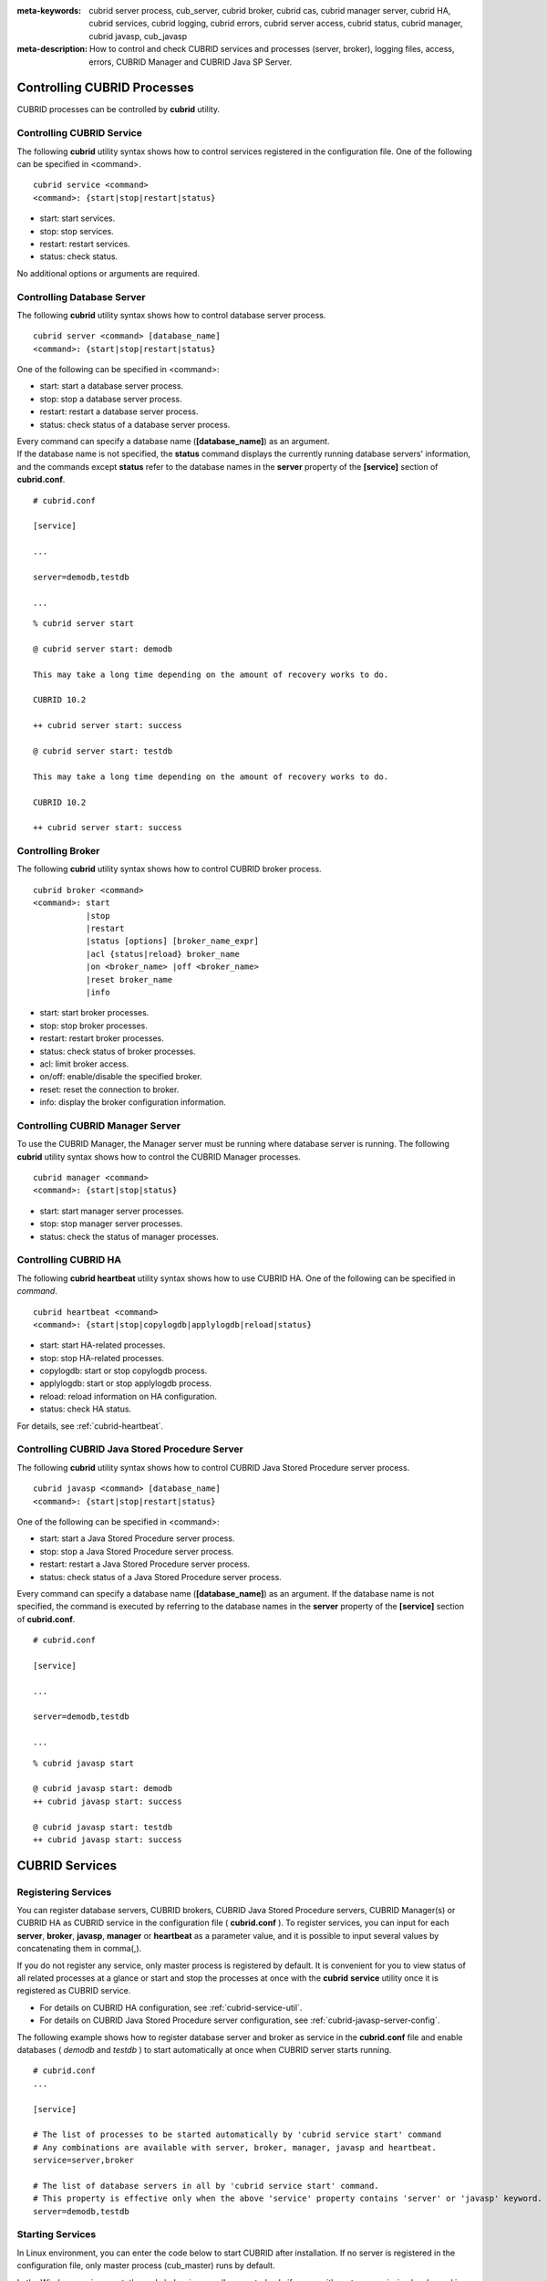 
:meta-keywords: cubrid server process, cub_server, cubrid broker, cubrid cas, cubrid manager server, cubrid HA, cubrid services, cubrid logging, cubrid errors, cubrid server access, cubrid status, cubrid manager, cubrid javasp, cub_javasp
:meta-description: How to control and check CUBRID services and processes (server, broker), logging files, access, errors, CUBRID Manager and CUBRID Java SP Server.

.. _control-cubrid-processes:

Controlling CUBRID Processes
============================

CUBRID processes can be controlled by **cubrid** utility.

Controlling CUBRID Service
--------------------------

The following **cubrid** utility syntax shows how to control services registered in the configuration file. One of the following can be specified in <command>.

::

    cubrid service <command>
    <command>: {start|stop|restart|status}

*   start: start services.
*   stop: stop services.
*   restart: restart services.
*   status: check status.
   
No additional options or arguments are required. 

Controlling Database Server
---------------------------

The following **cubrid** utility syntax shows how to control database server process. 

::

    cubrid server <command> [database_name]
    <command>: {start|stop|restart|status}

One of the following can be specified in <command>: 

*   start: start a database server process.
*   stop: stop a database server process.
*   restart: restart a database server process.
*   status: check status of a database server process. 

| Every command can specify a database name (**[database_name]**) as an argument.
| If the database name is not specified, the **status** command displays the currently running database servers' information, and the commands except **status** refer to the database names in the **server** property of the **[service]** section of **cubrid.conf**.

::

    # cubrid.conf

    [service]

    ...

    server=demodb,testdb

    ...

::

    % cubrid server start

    @ cubrid server start: demodb

    This may take a long time depending on the amount of recovery works to do.

    CUBRID 10.2 

    ++ cubrid server start: success

    @ cubrid server start: testdb

    This may take a long time depending on the amount of recovery works to do.

    CUBRID 10.2 

    ++ cubrid server start: success

Controlling Broker
------------------

The following **cubrid** utility syntax shows how to control CUBRID broker process. 

::

    cubrid broker <command> 
    <command>: start
               |stop
               |restart
               |status [options] [broker_name_expr]
               |acl {status|reload} broker_name
               |on <broker_name> |off <broker_name>
               |reset broker_name 
               |info

*   start: start broker processes.
*   stop: stop broker processes. 
*   restart: restart broker processes. 
*   status: check status of broker processes.  
*   acl: limit broker access.
*   on/off: enable/disable the specified broker.
*   reset: reset the connection to broker.
*   info: display the broker configuration information.

Controlling CUBRID Manager Server
---------------------------------

To use the CUBRID Manager, the Manager server must be running where database server is running. The following **cubrid** utility syntax shows how to control the CUBRID Manager processes. 

::

    cubrid manager <command>
    <command>: {start|stop|status}

*   start: start manager server processes.
*   stop: stop manager server processes.
*   status: check the status of manager processes.

Controlling CUBRID HA
---------------------

The following **cubrid heartbeat** utility syntax shows how to use CUBRID HA. One of the following can be specified in *command*.

::

    cubrid heartbeat <command>
    <command>: {start|stop|copylogdb|applylogdb|reload|status}
    
*   start: start HA-related processes.
*   stop: stop HA-related processes.
*   copylogdb: start or stop copylogdb process.
*   applylogdb: start or stop applylogdb process.
*   reload: reload information on HA configuration.
*   status: check HA status. 

For details, see :ref:`cubrid-heartbeat`.

Controlling CUBRID Java Stored Procedure Server
------------------------------------------------

The following **cubrid** utility syntax shows how to control CUBRID Java Stored Procedure server process.

::

    cubrid javasp <command> [database_name]
    <command>: {start|stop|restart|status}

One of the following can be specified in <command>: 

*   start: start a Java Stored Procedure server process.
*   stop: stop a Java Stored Procedure server process.
*   restart: restart a Java Stored Procedure server process.
*   status: check status of a Java Stored Procedure server process.

Every command can specify a database name (**[database_name]**) as an argument. If the database name is not specified, the command is executed by referring to the database names in the **server** property of the **[service]** section of **cubrid.conf**.

::

    # cubrid.conf

    [service]

    ...

    server=demodb,testdb

    ...

::

    % cubrid javasp start

    @ cubrid javasp start: demodb
    ++ cubrid javasp start: success

    @ cubrid javasp start: testdb
    ++ cubrid javasp start: success

.. _control-cubrid-services:

CUBRID Services
===============

Registering Services
--------------------

You can register database servers, CUBRID brokers, CUBRID Java Stored Procedure servers, CUBRID Manager(s) or CUBRID HA as CUBRID service in the configuration file ( **cubrid.conf** ). To register services, you can input for each **server**, **broker**, **javasp**, **manager** or **heartbeat** as a parameter value, and it is possible to input several values by concatenating them in comma(,).

If you do not register any service, only master process is registered by default. It is convenient for you to view status of all related processes at a glance or start and stop the processes at once with the **cubrid** **service** utility once it is registered as CUBRID service. 

- For details on CUBRID HA configuration, see :ref:`cubrid-service-util`.
- For details on CUBRID Java Stored Procedure server configuration, see :ref:`cubrid-javasp-server-config`.

The following example shows how to register database server and broker as service in the **cubrid.conf** file and enable databases ( *demodb* and *testdb* ) to start automatically at once when CUBRID server starts running.

::

    # cubrid.conf
    ... 

    [service]

    # The list of processes to be started automatically by 'cubrid service start' command
    # Any combinations are available with server, broker, manager, javasp and heartbeat.
    service=server,broker

    # The list of database servers in all by 'cubrid service start' command.
    # This property is effective only when the above 'service' property contains 'server' or 'javasp' keyword.
    server=demodb,testdb

Starting Services
-----------------

In Linux environment, you can enter the code below to start CUBRID after installation. If no server is registered in the configuration file, only master process (cub_master) runs by default. 

In the Windows environment, the code below is normally executed only if a user with system permission has logged in. An administrator or general user can start or stop the CUBRID server by clicking its icon on the taskbar tray. 

::

    % cubrid service start
    
    @ cubrid master start
    ++ cubrid master start: success

The following message is returned if master process is already running. 

::

    % cubrid service start
    
    @ cubrid master start
    ++ cubrid master is running.

The following message is returned if master process fails to run. The example shows that service fails to start due to conflicts of the **cubrid_port_id** parameter value specified in the cubrid.conf file. In such a case, you can resolve the problem by changing the port. If it fails to start even though no port is occupied by process, delete /tmp/CUBRID1523 file and then restart the process. ::

    % cubrid service start
    
    @ cubrid master start
    cub_master: '/tmp/CUBRID1523' file for UNIX domain socket exist.... Operation not permitted
    ++ cubrid master start: fail

After registering service as explained in :ref:`control-cubrid-services`, enter the code below to start the service. You can verify that database server process and broker as well as registered *demodb* and *testdb* are starting at once. 

::

    % cubrid service start
    
    @ cubrid master start
    ++ cubrid master start: success
    @ cubrid server start: demodb

    This may take a long time depending on the amount of restore works to do.
    CUBRID 10.2

    ++ cubrid server start: success
    @ cubrid server start: testdb

    This may take a long time depending on the amount of recovery works to do.
    CUBRID 10.2

    ++ cubrid server start: success
    @ cubrid broker start
    ++ cubrid broker start: success

Stopping Services
-----------------

Enter code below to stop CUBRID service. If no services are registered by a user, only master process stops and then restarts. 

::

    % cubrid service stop
    @ cubrid master stop
    ++ cubrid master stop: success

Enter code below to stop registered CUBRID service. You can verify that server process, broker process, and master process as well as *demodb* and *testdb* stop at once. 

::

    % cubrid service stop
    @ cubrid server stop: demodb

    Server demodb notified of shutdown.
    This may take several minutes. Please wait.
    ++ cubrid server stop: success
    @ cubrid server stop: testdb
    Server testdb notified of shutdown.
    This may take several minutes. Please wait.
    ++ cubrid server stop: success
    @ cubrid broker stop
    ++ cubrid broker stop: success
    @ cubrid master stop
    ++ cubrid master stop: success

Restarting Services
-------------------

Enter code below to restart CUBRID service. If no services are registered by a user, only master process stops and then restarts. 

::

    % cubrid service restart
    
    @ cubrid master stop
    ++ cubrid master stop: success
    @ cubrid master start
    ++ cubrid master start: success


Enter code below to restart registered CUBRID service. You can verify that server process, broker process, and master process as well as *demodb* and *testdb* stop and then restart at once. 

::

    % cubrid service restart
    
    @ cubrid server stop: demodb
    Server demodb notified of shutdown.
    This may take several minutes. Please wait.
    ++ cubrid server stop: success
    @ cubrid server stop: testdb
    Server testdb notified of shutdown.
    This may take several minutes. Please wait.
    ++ cubrid server stop: success
    @ cubrid broker stop
    ++ cubrid broker stop: success
    @ cubrid master stop
    ++ cubrid master stop: success
    @ cubrid master start
    ++ cubrid master start: success
    @ cubrid server start: demodb

    This may take a long time depending on the amount of recovery works to do.

    CUBRID 10.2

    ++ cubrid server start: success
    @ cubrid server start: testdb

    This may take a long time depending on the amount of recovery works to do.

    CUBRID 10.2

    ++ cubrid server start: success
    @ cubrid broker start
    ++ cubrid broker start: success

Managing Service Status
-----------------------

The following example shows how to check the status of master process and database server registered. 

::

    % cubrid service status
    
    @ cubrid master status
    ++ cubrid master is running.
    @ cubrid server status

    Server testdb (rel 10.2, pid 31059)
    Server demodb (rel 10.2, pid 30950)

    @ cubrid broker status
    % query_editor
    ----------------------------------------
    ID   PID   QPS   LQS PSIZE STATUS
    ----------------------------------------
     1 15465     0     0 48032 IDLE
     2 15466     0     0 48036 IDLE
     3 15467     0     0 48036 IDLE
     4 15468     0     0 48036 IDLE
     5 15469     0     0 48032 IDLE

    % broker1 OFF

    @ cubrid manager server status
    ++ cubrid manager server is not running.
    
The following message is returned if master process has stopped.

::

    % cubrid service status
    @ cubrid master status    
    ++ cubrid master is not running.

.. _cubrid-utility-logging:
 
cubrid Utility Logging
----------------------
 
CUBRID supports a logging feature about cubrid utility's running result.
 
**Logging contents**
 
The following contents are written to the **$CUBRID/log/cubrid_utility.log** file.
 
*   All commands through cubrid utilities: only usage, version and parsing errors are not logged.
    
*   Execution results by cubrid utilities: success/failure.
 
*   An error message when failure.
 
**Log file size** 
 
A size of **cubrid_utility.log** file is expanded by the size specified by **error_log_size** parameter in **cubrid.conf**; if this size is enlarged as the specified size, it is backed up as the **cubrid_utility.log.bak** file. 

**Log format**
 
::
 
    <time> (cubrid PID) <contents>
 
The following is an example of printing the log file.
    
::
        
    13-11-19 15:27:19.426 (17724) cubrid manager stop
    13-11-19 15:27:19.430 (17724) FAILURE: ++ cubrid manager server is not running.
    13-11-19 15:27:19.434 (17726) cubrid service start
    13-11-19 15:27:19.439 (17726) FAILURE: ++ cubrid master is running.
    13-11-19 15:27:22.931 (17726) SUCCESS
    13-11-19 15:27:22.936 (17756) cubrid service restart
    13-11-19 15:27:31.667 (17756) SUCCESS
    13-11-19 15:27:31.671 (17868) cubrid service stop
    13-11-19 15:27:34.909 (17868) SUCCESS
 
However, in Windows, some **cubrid** commands are executed through a service process; therefore, a duplicated information can be displayed again.
 
::
 
    13-11-13 17:17:47.638 ( 3820) cubrid service stop
    13-11-13 17:17:47.704 ( 7848) d:\CUBRID\bin\cubrid.exe service stop --for-windows-service
    13-11-13 17:17:56.027 ( 7848) SUCCESS
    13-11-13 17:17:57.136 ( 3820) SUCCESS

And, in Windows, a process run through the service process cannot print out an error message; therefore, for error messages related to the service start, you should definitely check them in the **cubrid_utility.log** file.

.. _control-cubrid-server:

Database Server
===============

Starting Database Server
------------------------

The following example shows how to run *demodb* server.

::

    % cubrid server start demodb
    
    @ cubrid server start: demodb

    This may take a long time depending on the amount of recovery works to do.

    CUBRID 10.2

    ++ cubrid server start: success
    
If you start *demodb* server while master process has stopped, master process automatically runs at first and then a specified database server runs.

::

    % cubrid server start demodb
    
    @ cubrid master start
    ++ cubrid master start: success
    @ cubrid server start: demodb

    This may take a long time depending on the amount of recovery works to do.

    CUBRID 10.2

    ++ cubrid server start: success

The following message is returned while *demodb* server is running.

::

    % cubrid server start demodb

    @ cubrid server start: demodb
    ++ cubrid server 'demodb' is running.

**cubrid server start** runs cub_server process of a specific database regardless of HA mode configuration. To run database in HA environment, you should use **cubrid heartbeat start**.

Stopping Database Server
------------------------

The following example shows how to stop *demodb* server. 

::

    % cubrid server stop demodb
    
    @ cubrid server stop: demodb
    Server demodb notified of shutdown.
    This may take several minutes. Please wait.
    ++ cubrid server stop: success

The following message is returned while *demodb* server has stopped. 

::

    % cubrid server stop demodb
    
    @ cubrid server stop: demodb
    ++ cubrid server 'demodb' is not running.

**cubrid server stop** stops cub_server process of a specific database regardless of HA mode configuration. Be careful not to restart the database server or occur failover. To stop database in HA environment, you should use **cubrid heartbeat stop** .

Restarting Database Server
--------------------------

The following example shows how to restart *demodb* server. *demodb* server that has already run stops and the server restarts. 

::

    % cubrid server restart demodb
    
    @ cubrid server stop: demodb
    Server demodb notified of shutdown.
    This may take several minutes. Please wait.
    ++ cubrid server stop: success
    @ cubrid server start: demodb

    This may take a long time depending on the amount of recovery works to do.

    CUBRID 10.2

    ++ cubrid server start: success

.. _control-cubrid-server-status:

Checking Database Server Status
-------------------------------

The following example shows how to check the status of a database server. Names of currently running database servers are displayed. 

::

    % cubrid server status
    
    @ cubrid server status
    Server testdb (rel 10.2, pid 24465)
    Server demodb (rel 10.2, pid 24342)

The following example shows the message when master process has stopped. 

::

    % cubrid server status
    
    @ cubrid server status
    ++ cubrid master is not running.

.. _limiting-server-access:

Limiting Database Server Access
-------------------------------

To limit brokers and the CSQL Interpreter connecting to the database server, configure the parameter value of **access_ip_control** in the **cubrid.conf** file to yes and enter the path of a file in which the list of IP addresses allowed to access the **access_ip_control_file** parameter value is written. You should enter the absolute file path. If you enter the relative path, the system will search the file under the **$CUBRID/conf** directory on Linux and under the **%CUBRID%\\conf** directory on Windows.

The following example shows how to configure the **cubrid.conf** file. 

::

    # cubrid.conf
    access_ip_control=yes
    access_ip_control_file="/home1/cubrid1/CUBRID/db.access"

The following example shows the format of the **access_ip_control_file** file. 

::

    [@<db_name>]
    <ip_addr>
    ...

*   <db_name>: The name of a database in which access is allowed
*   <ip_addr>: The IP address allowed to access a database. Using an asterisk (*) at the last digit means that all IP addresses are allowed. Several lines of <ip_addr> can be added in the next line of the name of a database.

To configure several databases, it is possible to specify additional [@<db_name>] and <ip_addr>.

Accessing any IP address except localhost is blocked by server if **access_ip_control** is set to yes but **ip_control_file** is not configured. A server will not run if analyzing **access_ip_control_file** fails caused by incorrect format. 

The following example shows **access_ip_control_file**. 

::

    [@dbname1]
    10.10.10.10
    10.156.*

    [@dbname2]
    *

    [@dbname3]
    192.168.1.15

The example above shows that *dbname1* database allows the access of IP addresses starting with 10.156;
*dbname2* database allows the access of every IP address;
*dbname3* database allows the access of an IP address, 192.168.1.15, only.

For the database which has already been running, you can modify a configuration file or you can check the currently applied status by using the following commands.

To change the contents of **access_ip_control_file** and apply it to server, use the following command. 

::

    cubrid server acl reload <database_name>

To display the IP configuration of a server which is currently running, use the following command. 

::

    cubrid server acl status <database_name>

.. _server-logs:

Database Server Log
-------------------

Error Log
^^^^^^^^^

The following log is created in the file of a server error log if an IP address that is not allowed to access is used. 

::

    Time: 10/29/10 17:32:42.360 - ERROR *** ERROR CODE = -1022, Tran = 0, CLIENT = (unknown):(unknown)(-1), EID = 2
    Address(10.24.18.66) is not authorized.

An error log of the database server is saved into **$CUBRID/log/server** directory, and the format of the file name is *<db_name>_<yyyymmdd>_<hhmi>.err*. The extension is ".err".
 
::
 
    demodb_20130618_1655.err

.. note:: 

    For details on how to limit an access to the broker server, see :ref:`limiting-broker-access`.
    
.. _server-event-log:
 
Event Log
^^^^^^^^^
 
If an event which affects on the query performance occurs, this is saved into the event log.

The events which are saved on the event log are *SLOW_QUERY*, *MANY_IOREADS*, *LOCK_TIMEOUT*, *DEADLOCK* and *TEMP_VOLUME_EXPAND*.

This log file is saved into the **$CUBRID/log/server** directory, and the format of the file name is *<db_name>_<yyyymmdd>_<hhmi>.event*. The extension is ".event".
 
::
 
    demodb_20130618_1655.event
 
**SLOW_QUERY**
 
If a slow query occurs, this event is written. If **sql_trace_slow** parameter value of cubrid.conf is set, this event will arise. The output example is as follows.
 
::
 
    06/12/13 16:41:05.558 - SLOW_QUERY
      client: PUBLIC@testhost|csql(13173)
      sql: update [y] [y] set [y].[a]= ?:1  where [y].[a]= ?:0  using index [y].[pk_y_a](+)
      bind: 5
      bind: 200
      time: 1015
      buffer: fetch=48, ioread=2, iowrite=0
      wait: cs=1, lock=1010, latch=0
 
*   client: <DB user>@<application client host name>|<program name>(<process ID>)
*   sql: slow query
*   bind: binding value. it is printed out as the number of <num> in the sql item, "?:<num>". The value of "?:0" is 5, and the value of "?:1" is 200.
*   time: execution time(ms)
*   buffer: execution statistics in the buffer

    *   fetch: fetching pages count
    *   ioread: I/O read pages count
    *   iowrite: I/O write pages count
    
*   wait: waiting time

    *   cs: waiting time on the critical section(ms)
    *   lock: waiting time to acquire the lock(ms)
    *   latch: waiting time to acquire the latch(ms)
 
On the above example, the query execution time was 1015ms, and lock waiting time was 1010ms, so we can indicate that almost all execution time was from lock waiting.
    
**MANY_IOREADS**
 
Queries which brought many I/O reads are written on the event log. If I/O reads occurs more than **sql_trace_ioread_pages** parameter value of cubrid.conf, the event is written on the event log. The following is an output example.
 
::
 
    06/12/13 17:07:29.457 - MANY_IOREADS
      client: PUBLIC@testhost|csql(12852)
      sql: update [x] [x] set [x].[a]= ?:1  where ([x].[a]> ?:0 ) using index [x].[idx](+)
      bind: 8
      bind: 100
      time: 528
      ioreads: 15648 
 
*   client: <DB user>@<application client host name>|<process name>(<process ID>)
*   sql: an SQL which brought many I/O reads
*   bind: binding value. it is printed out as the number of <num> in the sql item, "?:<num>". The value of "?:0" is 8, and the value of "?:1" is 100.
*   time: execution time(ms)
*   ioread: I/O read pages count

**LOCK_TIMEOUT**
 
When lock timeout occurs, queries of a waiter and a blocker are written on the event log. The following is an output example.
 
::
 
    02/02/16 20:56:18.650 - LOCK_TIMEOUT
    waiter:
      client: public@testhost|csql(21529)
      lock:    X_LOCK (oid=0|650|3, table=t)
      sql: update [t] [t] set [t].[a]= ?:0  where [t].[a]= ?:1
      bind: 2
      bind: 1
 
    blocker:
      client: public@testhost|csql(21541)
      lock:    X_LOCK (oid=0|650|3, table=t)
      sql: update [t] [t] set [t].[a]= ?:0  where [t].[a]= ?:1
      bind: 3
      bind: 1
      
*   waiter: a waiting client to acquire locks.

    *   lock: lock type, table and index names
    *   sql: a waiting SQL to acquire locks.
    *   bind: binding value.
 
*   blocker: a client to have locks.

    *   lock: lock type, table and index names
    *   sql: a SQL which is acquiring locks
    *   bind: binding value
 
On the above, you can indicate the blocker which brought lock timeout and the waiter which is waiting locks.
    
**DEADLOCK**
 
When a deadlock occurs, lock information of that transaction is written into the event log. The following is an output example.
 
::
 
    02/02/16 20:56:17.638 - DEADLOCK
    client: public@testhost|csql(21541)
    hold:
      lock:    X_LOCK (oid=0|650|5, table=t)
      sql: update [t] [t] set [t].[a]= ?:0  where [t].[a]= ?:1 
      bind: 3
      bind: 1
 
      lock:    X_LOCK (oid=0|650|3, table=t)
      sql: update [t] [t] set [t].[a]= ?:0  where [t].[a]= ?:1 
      bind: 3
      bind: 1
 
    wait:
      lock:    X_LOCK (oid=0|650|4, table=t)
      sql: update [t] [t] set [t].[a]= ?:0  where [t].[a]= ?:1 
      bind: 5
      bind: 2
 
    client: public@testhost|csql(21529)
    hold:
      lock:    X_LOCK (oid=0|650|6, table=t)
      sql: update [t] [t] set [t].[a]= ?:0  where [t].[a]= ?:1 
      bind: 4
      bind: 2
 
      lock:    X_LOCK (oid=0|650|4, table=t)
      sql: update [t] [t] set [t].[a]= ?:0  where [t].[a]= ?:1 
      bind: 4
      bind: 2
 
    wait:
      lock:    X_LOCK (oid=0|650|3, table=t)
      sql: update [t] [t] set [t].[a]= ?:0  where [t].[a]= ?:1 
      bind: 6
      bind: 1
 
*   client: <DB user>@<application client host name>|<process name>(<process ID>)

    *   hold: an object which is acquiring a lock
    
        *   lock: lock type, table name
        *   sql: SQL which is acquiring locks
        *   bind: binding value
        
    *   wait: an object which is waiting a lock
    
        *   lock: lock type, table name
        *   sql: SQL which is waiting a lock
        *   bind: binding value
 
On the above output, you can check the application clients and SQLs which brought the deadlock.
      
For more details on locks, see :ref:`lockdb` and :ref:`lock-protocol`.

**TEMP_VOLUME_EXPAND**
 
When a temporary volumes are expanded, this time is written to the event log. By this log, you can check what transaction brought the expansion of a temporary volumes.
 
::
  
    06/15/13 18:55:43.458 - TEMP_VOLUME_EXPAND
      client: public@testhost|csql(17540)
      sql: select [x].[a], [x].[b] from [x] [x] where (([x].[a]< ?:0 )) group by [x].[b] order by 1
      bind: 1000
      time: 44
      pages: 24399
 
*   client: <DB user>@<application client host name>|<process name>(<process ID>)
*   sql: SQL which requires a more space for temporary data. All INSERT statement except for INSERT ... SELECT syntax, and DDL statement are not delivered to the DB server, so it is shown as EMPTY
    SELECT, UPDATE and DELETE statements are shown on this item
*   bind: binding value
*   time: the required time to create a temporary volume(ms)
*   pages: the number of available pages within new temporary volume.

.. _database-server-error:

Database Server Errors
----------------------

Database server error processes use the server error code when an error has occurred. A server error can occur in any task that uses server processes. For example, server errors may occur while using the query handling program or the **cubrid** utility.

**Checking the Database Server Error Codes**

*   Every data definition statement starting with **#define ER_** in the **$CUBRID/include/error_code.h** file indicate the server error codes.

*   All message groups under "$set 5 MSGCAT_SET_ERROR" in the **CUBRID/msg/en_US (in Korean, ko_KR.eucKR** or **ko_KR.utf8)/cubrid.msg** $ file indicates the server error messages.

When you write a C code with CCI driver, we recommend you to write a code with an error code name than with an error code number. For example, the error code number for violating the unique key is -670 or -886, but users can easily recognize the error when it is written as **ER_BTREE_UNIQUE_FAILED** or **ER_UNIQUE_VIOLATION_WITHKEY**\.

However, when you write a JAVA code with JDBC driver, you have to use error code numbers because "dbi.h" file cannot be included into the JAVA code. For JDBC program, you can get an error number by using getErrorCode() method of SQLException class.

::

    $ vi $CUBRID/include/error_code.h

    #define NO_ERROR                                       0
    #define ER_FAILED                                     -1
    #define ER_GENERIC_ERROR                              -1
    #define ER_OUT_OF_VIRTUAL_MEMORY                      -2
    #define ER_INVALID_ENV                                -3
    #define ER_INTERRUPTED                                -4
    ...
    #define ER_LK_OBJECT_TIMEOUT_SIMPLE_MSG              -73
    #define ER_LK_OBJECT_TIMEOUT_CLASS_MSG               -74
    #define ER_LK_OBJECT_TIMEOUT_CLASSOF_MSG             -75
    #define ER_LK_PAGE_TIMEOUT                           -76
    ...
    #define ER_PT_SYNTAX                                -493
    ...
    #define ER_BTREE_UNIQUE_FAILED                      -670
    ...
    #define ER_UNIQUE_VIOLATION_WITHKEY                 -886
    ...
    #define ER_LK_OBJECT_DL_TIMEOUT_SIMPLE_MSG          -966
    #define ER_LK_OBJECT_DL_TIMEOUT_CLASS_MSG           -967
    #define ER_LK_OBJECT_DL_TIMEOUT_CLASSOF_MSG         -968
    ...

The following are some of the server error code names, error code numbers, and error messages.

+-------------------------------------+-----------------------+----------------------------------------------------------------------------------------------------------------------------------------------------------+
| Error Code Name                     | Error Code Number     | Error Message                                                                                                                                            |
+=====================================+=======================+==========================================================================================================================================================+
| ER_LK_OBJECT_TIMEOUT_SIMPLE_MSG     | -73                   | Your transaction (index ?, ?@?\|?) timed out waiting on ? lock on object ?\|?\|?. You are waiting for user(s) ? to finish.                               |
+-------------------------------------+-----------------------+----------------------------------------------------------------------------------------------------------------------------------------------------------+
| ER_LK_OBJECT_TIMEOUT_CLASS_MSG      | -74                   | Your transaction (index ?, ?@?\|?) timed out waiting on ? lock on class ?. You are waiting for user(s) ? to finish.                                      |
+-------------------------------------+-----------------------+----------------------------------------------------------------------------------------------------------------------------------------------------------+
| ER_LK_OBJECT_TIMEOUT_CLASSOF_MSG    | -75                   | Your transaction (index ?, ?@?\|?) timed out waiting on ? lock on instance ?\|?\|? of class ?. You are waiting for user(s) ? to finish.                  |
+-------------------------------------+-----------------------+----------------------------------------------------------------------------------------------------------------------------------------------------------+
| ER_LK_PAGE_TIMEOUT                  | -76                   | Your transaction (index ?, ?@?\|?) timed out waiting on ? on page ?|?. You are waiting for user(s) ? to release the page lock.                           |
+-------------------------------------+-----------------------+----------------------------------------------------------------------------------------------------------------------------------------------------------+
| ER_PT_SYNTAX                        | -493                  | Syntax: ?                                                                                                                                                |
+-------------------------------------+-----------------------+----------------------------------------------------------------------------------------------------------------------------------------------------------+
| ER_BTREE_UNIQUE_FAILED              | -670                  | Operation would have caused one or more unique constraint violations.                                                                                    |
+-------------------------------------+-----------------------+----------------------------------------------------------------------------------------------------------------------------------------------------------+
| ER_UNIQUE_VIOLATION_WITHKEY         | -886                  | "?" caused unique constraint violation.                                                                                                                  |
+-------------------------------------+-----------------------+----------------------------------------------------------------------------------------------------------------------------------------------------------+
| ER_LK_OBJECT_DL_TIMEOUT_SIMPLE_MSG  | -966                  | Your transaction (index ?, ?@?\|?) timed out waiting on ? lock on object ?\|?\|? because of deadlock. You are waiting for user(s) ? to finish.           |
+-------------------------------------+-----------------------+----------------------------------------------------------------------------------------------------------------------------------------------------------+
| ER_LK_OBJECT_DL_TIMEOUT_CLASS_MSG   | -967                  | Your transaction (index ?, ?@?\|?) timed out waiting on ? lock on class ? because of deadlock. You are waiting for user(s) ? to finish.                  |
+-------------------------------------+-----------------------+----------------------------------------------------------------------------------------------------------------------------------------------------------+
| ER_LK_OBJECT_DL_TIMEOUT_CLASSOF_MSG | -968                  | Your transaction (index ?, ?@?\|?) timed out waiting on ? lock on instance ?\|?\|? of class ? because of deadlock. You are waiting for user(s) ? to      |
+-------------------------------------+-----------------------+----------------------------------------------------------------------------------------------------------------------------------------------------------+

.. _broker:

Broker
======

Starting Broker
---------------

Enter the command below to start the broker.

::

    $ cubrid broker start
    @ cubrid broker start
    ++ cubrid broker start: success

The following message is returned if the broker is already running. 

::

    $ cubrid broker start
    @ cubrid broker start
    ++ cubrid broker is running.

Stopping Broker
---------------

Enter the command below to stop the broker.

::

    $ cubrid broker stop
    @ cubrid broker stop
    ++ cubrid broker stop: success

The following message is returned if the broker has stopped. 

::

    $ cubrid broker stop
    @ cubrid broker stop
    ++ cubrid broker is not running.

Restarting Broker
-----------------

Enter the command below to restart the whole brokers.

::

    $ cubrid broker restart

.. _broker-status:

Checking Broker Status
----------------------

The **cubrid broker status** utility allows you to check the broker status such as number of completed jobs and the number of standby jobs by providing various options. 

::

    cubrid broker status [options] [expr]

*   *expr*: A part of the broker name or "SERVICE=ON|OFF"

Specifying *expr* performs that the status of specific brokers which include *expr* in their names is monitored; specifying no argument means that status of all brokers which are registered in the broker environment configuration file ( **cubrid_broker.conf** ) is monitored.  

If "SERVICE=ON" is specified on *expr*, only the status of working brokers is displayed; if "SERVICE=OFF" is specified, only the status of stopped brokers is displayed.

The following [options] are available with the **cubrid broker status** utility. -b, -q, -c, -m, -S, -P and -f are options to define the information to print; -s, -l and -t are options to control printing. All of these are possible to use as combining each other.

.. program:: broker_status

.. option:: -b

    Displays the status information of a broker but does not display information on broker application server.

.. option:: -q

    Displays standby jobs in the job queue.

.. option:: -f

    Displays information of DB and host accessed by broker.
    
    If it is used with the **-b** option, additional information on CAS is displayed. But SELECT, INSERT, UPDATE, DELETE, OTHERS items which shown on **-b** option are excluded.
  
    If it is used with the **-P** option, STMT-POOL-RATIO is additionally printed. This item shows the ratio to use statements in the pool when you are using prepared statements.
    
.. option:: -l SECOND

    The **-l** option is only used with -f option together. It specifies accumulation period (unit: sec.) when displaying the number of application servers whose client status is Waiting or Busy. If it is omitted, the default value (1 second) is specified. 

.. option:: -t

    Displays results in tty mode on the screen. The output can be redirected and used as a file. 

.. option:: -s SECOND    

    Regularly displays the status of broker based on specified period. It returns to a command prompt if q is entered.

If you do not specify options or arguments, the status of all brokers is displayed. 

::

    $ cubrid broker status
    @ cubrid broker status
    % query_editor
    ----------------------------------------
    ID   PID   QPS   LQS PSIZE STATUS
    ----------------------------------------
     1 28434     0     0 50144 IDLE
     2 28435     0     0 50144 IDLE
     3 28436     0     0 50144 IDLE
     4 28437     0     0 50140 IDLE
     5 28438     0     0 50144 IDLE
     
    % broker1 OFF

*   % query_editor: The broker name
*   ID: Serial number of CAS within the broker
*   PID: CAS process ID within the broker
*   QPS:  The number of queries processed per second
*   LQS: The number of long-duration queries processed per second
*   PSIZE: Size of CAS
*   STATUS: The current status of CAS (BUSY, IDLE, CLIENT_WAIT, CLOSE_WAIT)
*   % broker1 OFF: broker1's SERVICE parameter is set to OFF. So, broker1 is not started.

The following shows the detail status of broker for 5 seconds. The display will reset per 5 seconds as the new status information. To escape the display of the status, press <Q>.

::

    $ cubrid broker status -b -s 5
    @ cubrid broker status

     NAME                    PID  PORT   AS   JQ    TPS    QPS   SELECT   INSERT   UPDATE   DELETE   OTHERS     LONG-T     LONG-Q   ERR-Q  UNIQUE-ERR-Q  #CONNECT  #REJECT
    =======================================================================================================================================================================
    * query_editor         13200 30000    5    0      0      0        0        0        0        0        0     0/60.0     0/60.0       0             0         0        0
    * broker1              13269 33000    5    0     70     60       10       20       10       10       10     0/60.0     0/60.0      30            10       213        1

*   NAME: The broker name
*   PID: Process ID of the broker
*   PORT: Port number of the broker
*   AS: The number of CAS
*   JQ: The number of standby jobs in the job queue
*   TPS: The number of transactions processed per second (calculated only when the option is configured to "-b -s <sec>")
*   QPS: The number of queries processed per second (calculated only when the option is configured to "-b -s <sec>")
*   SELECT: The number of SELECT queries after staring of the broker. When there is an option of "-b -s <sec>", it is updated every time with the number of SELECTs which have been executed during the seconds specified by this option.
*   INSERT: The number of INSERT queries after staring of the broker. When there is an option of "-b -s <sec>", it is updated every time with the number of INSERTs which have been executed during the seconds specified by this option.
*   UPDATE: The number of UPDATE queries after staring of the broker. When there is an option of "-b -s <sec>", it is updated every time with the number of UPDATEs which have been executed during the seconds specified by this option.
*   DELETE: The number of DELETE queries after staring of the broker. When there is an option of "-b -s <sec>", it is updated every time with the number of DELETEs which have been executed during the seconds specified by this option.
*   OTHERS: The number of queries like CREATE and DROP except for SELECT, INSERT, UPDATE, DELETE. When there is an option of "-b -s <sec>", it is updated every time with the number of queries which have been executed during the seconds specified by this option.
*   LONG-T: The number of transactions which exceed LONG_TRANSACTION_TIME. / the value of the LONG_TRANSACTION_TIME parameter. When there is an option of "-b -s <sec>", it is updated every time with the number of transactions which have been executed during the seconds specified by this option.
*   LONG-Q: The number of queries which exceed LONG_QUERY_TIME. / the value of the LONG_QUERY_TIME parameter. When there is an option of "-b -s <sec>", it is updated every time with the number of queries which have been executed during the seconds specified by this option.
*   ERR-Q: The number of queries with errors found. When there is an option of "-b -s <sec>", it is updated every time with the number of errors which have occurred during the seconds specified by this option. 
*   UNIQUE-ERR-Q: The number of queries with unique key errors found. When there is an option of "-b -s <sec>", it is updated every time with the number of unique key errors which have occurred during the seconds specified by this option.
*   #CONNECT: The number of connections that an application client accesses to CAS after starting the broker. 
*   #REJECT: The count that an application client excluded from ACL IP list is rejected to access a CAS. Regarding ACL setting, see :ref:`limiting-broker-access`.

The following checks the status of broker whose name includes broker1 and job status of a specific broker in the job queue with the **-q** option. If you do not specify broker1 as an argument, list of jobs in the job queue for all brokers is displayed. 

::

    % cubrid broker status -q broker1
    @ cubrid broker status
    % broker1
    ----------------------------------------
    ID   PID   QPS   LQS PSIZE STATUS
    ----------------------------------------
     1 28444     0     0 50144 IDLE
     2 28445     0     0 50140 IDLE
     3 28446     0     0 50144 IDLE
     4 28447     0     0 50144 IDLE
     5 28448     0     0 50144 IDLE

The following monitors the status of a broker whose name includes broker1 with the **-s** option. If you do not specify broker1 as an argument, monitoring status for all brokers is performed regularly. It returns to a command prompt if q is not entered. 

::

    % cubrid broker status -s 5 broker1
    % broker1
    ----------------------------------------
    ID   PID   QPS   LQS PSIZE STATUS
    ----------------------------------------
     1 28444     0     0 50144 IDLE
     2 28445     0     0 50140 IDLE
     3 28446     0     0 50144 IDLE
     4 28447     0     0 50144 IDLE
     5 28448     0     0 50144 IDLE

With the **-t** option, it display information of TPS and QPS to a file. To cancel displaying, press <Ctrl+C> to stop program.

::

    % cubrid broker status -b -t -s 1 > log_file

The following views information of server/database accessed by broker, the last access times of applications, the IP addresses accessed to CAS and the versions of drivers etc.  with the **-f** option.

::

    $ cubrid broker status -f broker1
    @ cubrid broker status
    % broker1 
    ------------------------------------------------------------------------------------------------------------------------------------------------------------------------------------------
    ID   PID   QPS   LQS PSIZE STATUS         LAST ACCESS TIME      DB       HOST   LAST CONNECT TIME       CLIENT IP   CLIENT VERSION    SQL_LOG_MODE   TRANSACTION STIME  #CONNECT  #RESTART
    ------------------------------------------------------------------------------------------------------------------------------------------------------------------------------------------
     1 26946     0     0 51168 IDLE         2011/11/16 16:23:42  demodb  localhost 2011/11/16 16:23:40      10.0.1.101     9.2.0.0062              NONE 2011/11/16 16:23:42         0         0
     2 26947     0     0 51172 IDLE         2011/11/16 16:23:34      -          -                   -          0.0.0.0                                -                   -         0         0
     3 26948     0     0 51172 IDLE         2011/11/16 16:23:34      -          -                   -          0.0.0.0                                -                   -         0         0
     4 26949     0     0 51172 IDLE         2011/11/16 16:23:34      -          -                   -          0.0.0.0                                -                   -         0         0
     5 26950     0     0 51172 IDLE         2011/11/16 16:23:34      -          -                   -          0.0.0.0                                -                   -         0         0
    
Meaning of each column in code above is as follows:

*   LAST ACCESS TIME: Time when CAS runs or the latest time when an application client accesses CAS
*   DB: Name of a database which CAS accesses most recently    
*   HOST: Name of a which CAS accesses most recently
*   LAST CONNECT TIME: Most recent time when CAS accesses a database
*   CLIENT IP: IP of an application clients currently being connected to an application server(CAS). If no application client is connected, 0.0.0.0 is displayed.
*   CLIENT VERSION: A driver's version of an application client currently being connected to a CAS
*   SQL_LOG_MODE: SQL logging mode of CAS. If the mode is same as the mode configured in the broker, "-" is displayed.
*   TRANSACTION STIME: Transaction start time
*   #CONNECT: The number of connections that an application client accesses to CAS after starting the broker
*   #RESTART: The number of connection that CAS is re-running after starting the broker

.. _as-detail:

Enter the command below with the **-b** and **-f** options to display AS(T W B Ns-W Ns-B) and CANCELED additionally.

::

    // The -f option is added upon execution of broker status information. Configuring Ns-W and Ns-B are displayed as long as N seconds by using the -l.
    % cubrid broker status -b -f -l 2
    @ cubrid broker status
    NAME          PID    PSIZE PORT  AS(T W B 2s-W 2s-B) JQ TPS QPS LONG-T LONG-Q  ERR-Q UNIQUE-ERR-Q CANCELED ACCESS_MODE SQL_LOG  #CONNECT #REJECT
    ================================================================================================================================================
    query_editor 16784 56700 30000      5 0 0     0   0   0  16  29 0/60.0 0/60.0      1            1        0          RW     ALL         4       1

Meaning of added columns in code above is as follows:

*   AS(T): Total number of CAS being executed
*   AS(W): The number of CAS in the status of Waiting
*   AS(B): The number of CAS in the status of Busy
*   AS(Ns-W): The number of CAS that the client belongs to has been waited for N seconds.
*   AS(Ns-B): The number of CAS that the client belongs to has been Busy for N seconds.
*   CANCELED: The number of queries have cancelled by user interruption since the broker starts (if it is used with the **-l** *N* option, it specifies the number of accumulations for *N* seconds).

.. _limiting-broker-access:

Limiting Broker Access
----------------------

To limit the client applications accessing the broker, set to **ON** for the **ACCESS_ CONTROL** parameter in the **cubrid_broker.conf** file, and enter a name of the file in which the users and the list of databases and IP addresses allowed to access the **ACCESS_CONTROL_FILE** parameter value are written. 
The default value of the **ACCESS_CONTROL** broker parameter is **OFF**. 
The **ACCESS_CONTROL** and **ACCESS_CONTROL_FILE** parameters must be written under [broker] which common parameters are specified.

The format of **ACCESS_CONTROL_FILE** is as follows: 

::

    [%<broker_name>]
    <db_name>:<db_user>:<ip_list_file>
    ... 

*   <broker_name>: A broker name. It is the one of broker names specified in **cubrid_broker.conf** .
*   <db_name>: A database name. If it is specified as \*, all databases are allowed to access the broker server.
*   <db_user>: A database user ID. If it is specified as \*, all database user IDs are allowed to access the broker server.
*   <ip_list_file>: Names of files in which the list of accessible IPs are stored. Several files such as ip_list_file1, ip_list_file2, ... can be specified by using a comma (,).

[%<*broker_name*>] and <*db_name*>:<*db_user*>:<*ip_list_file*> can be specified separately for each broker. A separated line can be specified for the same <*db_name*> and the same <*db_user*>.
List of IPs can be written up to the maximum of 256 lines per <*db_name*>:<*db_user*> in a broker.
 
The format of the ip_list_file is as follows:  

::

    <ip_addr>
    ... 

*   <ip_addr>: An IP address that is allowed to access the server. If the last digit of the address is specified as \*, all IP addresses in that rage are allowed to access the broker server.

If a value for **ACCESS_CONTROL** is set to ON and a value for **ACCESS_CONTROL_FILE** is not specified, the broker will only allow the access requests from the localhost. 

If the analysis of **ACCESS_CONTROL_FILE** and ip_list_file fails when starting a broker, the broker will not be run.  

::

    # cubrid_broker.conf
    [broker]
    MASTER_SHM_ID           =30001
    ADMIN_LOG_FILE          =log/broker/cubrid_broker.log
    ACCESS_CONTROL   =ON
    ACCESS_CONTROL_FILE     =/home1/cubrid/access_file.txt
    [%QUERY_EDITOR]
    SERVICE                 =ON
    BROKER_PORT             =30000
    ......

The following example shows the content of **ACCESS_CONTROL_FILE**. The * symbol represents everything, and you can use it when you want to specify database names, database user IDs and IPs in the IP list file which are allowed to access the broker server.  

::

    [%QUERY_EDITOR]
    dbname1:dbuser1:READIP.txt
    dbname1:dbuser2:WRITEIP1.txt,WRITEIP2.txt
    *:dba:READIP.txt
    *:dba:WRITEIP1.txt
    *:dba:WRITEIP2.txt
     
    [%BROKER2]
    dbname:dbuser:iplist2.txt
     
    [%BROKER3]
    dbname:dbuser:iplist2.txt
     
    [%BROKER4]
    dbname:dbuser:iplist2.txt

The brokers specified above are QUERY_EDITOR, BROKER2, BROKER3, and BROKER4.

The QUERY_EDITOR broker only allows the following application access requests.

*   When a user logging into *dbname1* with a *dbuser1* account connects from IPs registered in READIP.txt
*   When a user logging into *dbname1* with a *dbuser2* account connects from IPs registered in WRITEIP1.txt and WRITEIP2.txt
*   When a user logging into every database with a **DBA** account connects from IPs registered in READIP.txt, WRITEIP1.txt, and WRITEIP2.txt

The following example shows how to specify the IPs allowed in ip_list_file.  

::

    192.168.1.25
    192.168.*
    10.*
    *

The descriptions for the IPs specified in the example above are as follows:

*   The first line setting allows an access from 192.168.1.25.
*   The second line setting allows an access from all IPs starting with 192.168.
*   The third line setting allows an access from all IPs starting with 10.
*   The fourth line setting allows an access from all IPs.

For the broker which has already been running, you can modify the configuration file or check the currently applied status of configuration by using the following commands.

To configure databases, database user IDs and IPs allowed to access the broker and then apply the modified configuration to the server, use the following command.  ::

    cubrid broker acl reload [<BR_NAME>]

*   <BR_NAME>: A broker name. If you specify this value, you can apply the changes only to specified brokers. If you omit it, you can apply the changes to all brokers.

To display the databases, database user IDs and IPs that are allowed to access the broker in running on the screen, use the following command.  

::

    cubrid broker acl status [<BR_NAME>]

*   <BR_NAME>: A broker name. If you specify the value, you can display the specified broker configuration. If you omit it, you can display all broker configurations.

The below is an example of displaying results.

:: 
  
    $ cubrid broker acl status 
    ACCESS_CONTROL=ON 
    ACCESS_CONTROL_FILE=access_file.txt 
  
    [%broker1] 
    demodb:dba:iplist1.txt 
           CLIENT IP LAST ACCESS TIME 
    ========================================== 
        10.20.129.11 
      10.113.153.144 2013-11-07 15:19:14 
      10.113.153.145 
      10.113.153.146 
             10.64.* 2013-11-07 15:20:50 
  
    testdb:dba:iplist2.txt 
           CLIENT IP LAST ACCESS TIME 
    ========================================== 
                   * 2013-11-08 10:10:12 

**Broker Logs**

    If you try to access brokers through IP addresses that are not allowed, the following logs will be created.

    *   ACCESS_LOG 

    ::

        1 192.10.10.10 - - 1288340944.198 1288340944.198 2010/10/29 17:29:04 ~ 2010/10/29 17:29:04 14942 - -1 db1 dba : rejected

    *   SQL LOG 

    ::

        10/29 10:28:57.591 (0) CLIENT IP 192.10.10.10 10/29 10:28:57.592 (0) connect db db1 user dba url jdbc:cubrid:192.10.10.10:30000:db1::: - rejected

.. note:: 

    For details on how to limit an access to the database server, see :ref:`limiting-server-access`.

.. _encrypted_connections:

Packet Encryption
-----------------

In an unencrypted communication environment, someone can monitor and interpret all the traffic between clients and a database server, and collected information could be used illegally. In order to access information in an unsafe communication environment while avoiding such an information leakage, data transmitted and received must be encrypted. CUBRID Broker can be configured in safe mode. In this case, all data transmitted and received between the database server and the client are encrypted.

CUBRID supports encrypted connections between clients and the server using TLS (Transport Layer Security) protocol. TLS provides data encryption mechanism as well as detecting data tampering, loss, hence ensures providing secure and trusted communication channel between clients and the server. CUBRID provides these TLS functions using `OpenSSL <https://www.openssl.org>`_.

CUBRID Broker can be configured for encrypted mode (**SSL = ON**) or non-encrypted mode (**SSL = OFF**) using **SSL** parameter in **cubrid_broker.conf**. A Broker must be restarted when the encryption parameter is changed. When a Broker is configured in encryption mode, clients such as **jdbc client** must connect in encryption mode, otherwise the connection to the broker will be rejected. The opposite is also true. That is, a connection request of clients using encryption mode to non-secure broker will be refused.

When SSL parameter is not specified in cubrid_broker.conf, that broker will be started in non-encrypted mode (**'SSL = OFF'** is the default). The following is an example of setting the Broker **'query_editor'** in **encrypted mode** (cubrid_broker.conf).

::

    # cubrid_broker.conf
    [query_editor]
    SERVICE                 =ON
    SSL                     =ON
    BROKER_PORT             =30000
    ....

**Certificate and Private Key**

In order to exchange an encrypted **symmetric session key** which will be used in a secure communication session, a public key and a private key are required in the server.

The public key used by the server is included in the certificate **'cas_ssl_cert.crt'**, and the private key is included in **'cas_ssl_cert.key'**. The certificate and private key are located in the **$CUBRID/conf** directory.

This certificate, **'self-signed'** certificate, was created with the OpenSSL command tool utility, and can be replaced with another certificate issued by a public **CA** (Certificate Authorities, for example **IdenTrust** or **DigiCert**) if desired. Or, existing certificate/private key can be replaced by generating new one using OpenSSL command utility as shown below.

::

    $ openssl genrsa -out my_cert.key 2048                                               # create 2048 bit size RSA private key
    $ openssl req -new -key my_cert.key -out my_cert.csr                                 # create CSR (Certificate Signing Request)
    $ openssl x509 -req -days 365 -in my_cert.csr -signkey my_cert.key -out my_cert.crt  # create a certificate valid for 1 year.

And replace **my_cert.key** and **my_cert.crt** with $CUBRID/conf/cas_ssl_cert.key and $CUBRID/conf/cas_ssl_cert.crt respectively.

Managing a Specific Broker
--------------------------

Enter the code below to run *broker1* only. Note that *broker1* should have already been configured in the shared memory. 

::

    % cubrid broker on broker1

The following message is returned if *broker1* has not been configured in the shared memory. 

::

    % cubrid broker on broker1
    Cannot open shared memory

Enter the code below to stop *broker1* only. Note that service pool of *broker1* can also be removed. 

::

    % cubrid broker off broker1

The broker reset feature enables broker application servers (CAS) to disconnect the existing connection and reconnect when the servers are connected to unwanted databases due to failover, etc. in HA. For example, once Read Only broker is connected to active servers, it is not automatically connected to standby servers although standby servers are available. Connecting to standby servers is allowed only with the **cubrid broker reset** command.

Enter the code below to reset broker1. 

::

    % cubrid broker reset broker1

.. _changing-broker-parameter:

Dynamically Changing Broker Parameters
--------------------------------------

You can configure the parameters related to running the broker in the configuration file ( **cubrid_broker.conf** ). You can also modify some broker parameters temporarily while the broker is running by using the **broker_changer** utility. For details, see :ref:`broker-configuration`.

The syntax for the **broker_changer** utility, which is used to change broker parameters while the broker is running, is as follows. Enter the name of the currently running broker for the *broker_name* . The *parameters* can be used only for dynamically modifiable parameters. The *value* must be specified based on the parameter to be modified. You can specify the broker CAS identifier ( *cas_id* ) to apply the changes to the specific broker CAS. 

*cas_id* is an ID to be output by **cubrid broker status** command.

::

    broker_changer <broker_name> [<cas_id>] <conf-name> <conf-value>

Enter the following to configure the **SQL_LOG** parameter to **ON** so that SQL logs can be written to the currently running broker. Such dynamic parameter change is effective only while the broker is running. 

::

    % broker_changer query_editor sql_log on
    OK

Enter the following to change the **ACCESS_MODE** to **Read Only** and automatically reset the broker in HA environment. 

::

    % broker_changer broker_m access_mode ro
    OK

.. note::

    If you want to control the service using cubrid utilities on Windows Vista or the later versions of Window, you are recommended to open the command prompt window as an administrator. For details, see the notes of :ref:`CUBRID Utilities <utility-on-windows>`.

.. _broker-configuration-info:

Broker configuration information
--------------------------------

**cubrid broker info** dumps the currently "working" broker parameters' configuration information(cubrid_broker.conf). broker parameters' information can be dynamically changed by **broker_changer** command; with **cubrid broker info** command, you can see the configuration information of the working broker. 

::

    % cubrid broker info

As a reference, to see the configuration information of the currently "working" system(cubrid.conf), use **cubrid paramdump** *database_name* command. By **SET SYSTEM PARAMETERS** syntax, the configuration information of the system parameters can be changed dynamically; with **cubrid broker info** command, you can see the configuration information of the system parameters.

.. _broker-logs:

Broker Logs
-----------

There are three types of logs that relate to starting the broker: access, error and SQL logs. Each log can be found in the log directory under the installation directory. You can change the directory where these logs are to be stored through **LOG_DIR** and **ERROR_LOG_DIR** parameters of the broker configuration file (**cubrid_broker.conf**).

Checking the Access Log
^^^^^^^^^^^^^^^^^^^^^^^

The access log file records information on the application client and is stored to **$CUBRID/log/broker/**\ `<broker_name>`\ **.access** file. If the **ACCESS_LOG** parameter is configured to **ON** in the broker configuration file, when the broker stops properly, the access log file is stored. 

The maximum size of the ACCESS_LOG file can be specified through the ACCESS_LOG_MAX_SIZE parameter. When the ACCESS_LOG file is larger than the specified size, it is backed up in the name of broker_name.access.YYYYMMDDHHMISS, and the log is recorded in a new file (broker_name.access).

The record of denied access is recorded in broker_name.access.denied. It is backed up with the same rules as the ACCESS_LOG file.

The following example and description show an access log file created in the log directory: 

::

    1 192.168.56.4 2020/11/10 14:41:55 testdb dba NEW 6

*   1: ID assigned to the application server of the broker
*   192.168.56.4: IP address of the application client
*   2020/11/10 14:41:55: Time when the client's request processing started
*   testdb: The name of the database that the client requested to connect to
*   dba: The user name of the database that the client requested to connect to
*   NEW: Connection type

    *   NEW: New connection
    *   OLD: Change client or reconnection of existing connection due to CAS restart
    *   REJ: Connction denied (Recorded only in access.denied file)

*   6: session-id (session-id assgined by server)

Checking the Error Log
^^^^^^^^^^^^^^^^^^^^^^

The error log file records information on errors that occurred during the client's request processing and is stored to **$CUBRID/log/broker/error_log**\ `<broker_name>_<app_server_num>`\ **.err** file. For error codes and error messages, see :ref:`cas-error`.

The following example and description show an error log: 

::

    Time: 02/04/09 13:45:17.687 - SYNTAX ERROR *** ERROR CODE = -493, Tran = 1, EID = 38
    Syntax: Unknown class "unknown_tbl". select * from unknown_tbl

*   Time: 02/04/09 13:45:17.687: Time when the error occurred
*   - SYNTAX ERROR: Type of error (e.g. SYNTAX ERROR, ERROR, etc.)
*   \*\*\* ERROR CODE = -493: Error code
*   Tran = 1: Transaction ID. -1 indicates that no transaction ID is assigned.
*   EID = 38: Error ID. This ID is used to find the SQL log related to the server or client logs when an error occurs during SQL statement processing.
*   Syntax ...: Error message (An ellipsis ( ... ) indicates omission.)

.. _sql-log-manage:

Managing the SQL Log
^^^^^^^^^^^^^^^^^^^^

The SQL log file records SQL statements requested by the application client and is stored with the name of *<broker_name>_<app_server_num>*. sql.log. The SQL log is generated in the log/broker/sql_log directory when the SQL_LOG parameter is set to ON. Note that the size of the SQL log file to be generated cannot exceed the value set for the SQL_LOG_MAX_SIZE parameter. CUBRID offers the **broker_log_top** and **cubrid_replay** utilities to manage SQL logs. Each utility should be executed in a directory where the corresponding SQL log exists.

The following examples and descriptions show SQL log files: 

::

    13-06-11 15:07:39.282 (0) STATE idle
    13-06-11 15:07:44.832 (0) CLIENT IP 192.168.10.100
    13-06-11 15:07:44.835 (0) CLIENT VERSION 10.2.0.8787
    13-06-11 15:07:44.835 (0) session id for connection 0
    13-06-11 15:07:44.836 (0) connect db demodb user dba url jdbc:cubrid:192.168.10.200:30000:demodb:dba:********: session id 12
    13-06-11 15:07:44.836 (0) DEFAULT isolation_level 4, lock_timeout -1
    13-06-11 15:07:44.840 (0) end_tran COMMIT
    13-06-11 15:07:44.841 (0) end_tran 0 time 0.000
    13-06-11 15:07:44.841 (0) *** elapsed time 0.004
    
    13-06-11 15:07:44.844 (0) check_cas 0
    13-06-11 15:07:44.848 (0) set_db_parameter lock_timeout 1000
    13-06-11 15:09:36.299 (0) check_cas 0
    13-06-11 15:09:36.303 (0) get_db_parameter isolation_level 4
    13-06-11 15:09:36.375 (1) prepare 0 CREATE TABLE unique_tbl (a INT PRIMARY key);
    13-06-11 15:09:36.376 (1) prepare srv_h_id 1
    13-06-11 15:09:36.419 (1) set query timeout to 0 (no limit)
    13-06-11 15:09:36.419 (1) execute srv_h_id 1 CREATE TABLE unique_tbl (a INT PRIMARY key);
    13-06-11 15:09:38.247 (1) execute 0 tuple 0 time 1.827
    13-06-11 15:09:38.247 (0) auto_commit
    13-06-11 15:09:38.344 (0) auto_commit 0
    13-06-11 15:09:38.344 (0) *** elapsed time 1.968
    
    13-06-11 15:09:54.481 (0) get_db_parameter isolation_level 4
    13-06-11 15:09:54.484 (0) close_req_handle srv_h_id 1
    13-06-11 15:09:54.484 (2) prepare 0 INSERT INTO unique_tbl VALUES (1);
    13-06-11 15:09:54.485 (2) prepare srv_h_id 1
    13-06-11 15:09:54.488 (2) set query timeout to 0 (no limit)
    13-06-11 15:09:54.488 (2) execute srv_h_id 1 INSERT INTO unique_tbl VALUES (1);
    13-06-11 15:09:54.488 (2) execute 0 tuple 1 time 0.001
    13-06-11 15:09:54.488 (0) auto_commit
    13-06-11 15:09:54.505 (0) auto_commit 0
    13-06-11 15:09:54.505 (0) *** elapsed time 0.021
    
    ...
    
    13-06-11 15:19:04.593 (0) get_db_parameter isolation_level 4
    13-06-11 15:19:04.597 (0) close_req_handle srv_h_id 2
    13-06-11 15:19:04.597 (7) prepare 0 SELECT * FROM unique_tbl  WHERE ROWNUM BETWEEN 1 AND 5000;
    13-06-11 15:19:04.598 (7) prepare srv_h_id 2 (PC)
    13-06-11 15:19:04.602 (7) set query timeout to 0 (no limit)
    13-06-11 15:19:04.602 (7) execute srv_h_id 2 SELECT * FROM unique_tbl  WHERE ROWNUM BETWEEN 1 AND 5000;
    13-06-11 15:19:04.602 (7) execute 0 tuple 1 time 0.001
    13-06-11 15:19:04.607 (0) end_tran COMMIT
    13-06-11 15:19:04.607 (0) end_tran 0 time 0.000
    13-06-11 15:19:04.607 (0) *** elapsed time 0.009

*   13-06-11 15:07:39.282: Time when the application sent the request

*   (1): Sequence number of the SQL statement group. If prepared statement pooling is used, it is uniquely assigned to each SQL statement in the file.

*   CLIENT IP: An IP of an application client

*   CLIENT VERSION: A driver's version of an application client

*   prepare 0: Whether or not it is a prepared statement

*   prepare srv_h_id 1: Prepares the SQL statement as srv_h_id 1.

*   (PC): It is displayed if the data in the plan cache is used.

*   Execute 0 tuple 1 time 0.001: One row is executed. The time spent is 0.001 seconds.

*   auto_commit/auto_rollback: Automatically committed or rolled back. The second auto_commit/auto_rollback is an error code. 0 indicates that the transaction has been completed without an error.

.. _broker_log_top:

broker_log_top
""""""""""""""

The **broker_log_top** utility analyzes the SQL logs which are generated for a specific period. As a result, the information of SQL statements and time execution are displayed in files by order of the longest execution time; the results of SQL statements are stored in **log.top.q** and those of execution time are stored in **log.top.res**, respectively.

The **broker_log_top** utility is useful to analyze a long running query. The syntax is as follows: 
    
::

    broker_log_top [options] sql_log_file_list

* *sql_log_file_list*: names of log files to analyze.

The following is [options] used on **broker_log_top**.

.. program:: broker_log_top

.. option:: -t

    The result is displayed in transaction unit.

.. option:: -F DATETIME

    Specifies the execution start date and time of the SQL statements to be analyzed. The input format is YY-MM-DD[ hh[:mm[:ss[.msec]]]], and the part enclosed by [] can be omitted. If you omit the value, it is regarded as that 0 is input for hh, mm, ss and msec.

.. option:: -T DATETIME

    Specifies the execution end date and time of the SQL statements to be analyzed. The input format is the same with the *DATE* in the **-F** options.

All logs are displayed by SQL statement if any option is not specified.
    
The following sets the search range to milliseconds 

::

    broker_log_top -F "13-01-19 15:00:25.000" -T "13-01-19 15:15:25.180" log1.log
    
The part where the time format is omitted is set to 0 by default. This means that -F "13-01-19 00:00:00.000" -T "13-01-20 00:00:00.000" is input. 

::

    broker_log_top -F "13-01-19" -T "13-01-20" log1.log

The following logs are the results of executing the broker_log_top utility; logs are generated from Nov. 11th to Nov. 12th 2013, and it is displayed in the order of the longest execution of SQL statements. Each month and day are separated by a hyphen (-) when specifying period. Note that "\*.sql.log" is not recognized so the SQL logs should be separated by a white space on Windows. 

::

    --Execution broker_log_top on Linux
    % broker_log_top -F "13-11-11" -T "13-11-12" -t *.sql.log

    query_editor_1.sql.log
    query_editor_2.sql.log
    query_editor_3.sql.log
    query_editor_4.sql.log
    query_editor_5.sql.log

    --Executing broker_log_top on Windows
    % broker_log_top -F "13-11-11" -T "13-11-12" -t query_editor_1.sql.log query_editor_2.sql.log query_editor_3.sql.log query_editor_4.sql.log query_editor_5.sql.log

The **log.top.q** and **log.top.res** files are generated in the same directory where the analyzed logs are stored when executing the example above; 
In the **log.top.q** file, you can see each SQL statement, and its line number. In the **log.top.res** file, you can see the minimum execution time, the maximum execution time, the average execution time, and the number of execution queries for each SQL statement. 

::

    --log.top.q file
    [Q1]-------------------------------------------
    broker1_6.sql.log:137734
    13-11-11 18:17:59.396 (27754) execute_all srv_h_id 34 select a.int_col, b.var_col from dml_v_view_6 a, dml_v_view_6 b, dml_v_view_6 c , dml_v_view_6 d, dml_v_view_6 e where a.int_col=b.int_col and b.int_col=c.int_col and c.int_col=d.int_col and d.int_col=e.int_col order by 1,2;
    13-11-11 18:18:58.378 (27754) execute_all 0 tuple 497664 time 58.982
    .
    .
    [Q4]-------------------------------------------
    broker1_100.sql.log:142068
    13-11-11 18:12:38.387 (27268) execute_all srv_h_id 798 drop table list_test;
    13-11-11 18:13:08.856 (27268) execute_all 0 tuple 0 time 30.469

    --log.top.res file

                  max       min        avg   cnt(err)
    -----------------------------------------------------
    [Q1]        58.982    30.371    44.676    2 (0)
    [Q2]        49.556    24.023    32.688    6 (0)
    [Q3]        35.548    25.650    30.599    2 (0)
    [Q4]        30.469     0.001     0.103 1050 (0)

.. _cubrid_replay:

cubrid_replay 
""""""""""""" 
  
**cubrid_replay** utility replays the SQL log in the broker and outputs the results sorted in order from the large difference(from the slower query than the existing one) by comparing the difference in the execution time of playback and the existing execution time.

This utility plays back the queries that are logged in the SQL log, but does not execute the queries to change the data. If any options are not given, only SELECT queries are run; if **-r** option is given, it changes the UPDATE and DELETE queries into SELECT queries and runs them.

This utility can be used to compare the performance between two different hosts; for example, there can be a performance difference for a same query between master and slave even if their h/w specs are the same.

:: 
  
    cubrid_replay -I <broker_host> -P <broker_port> -d <db_name> [options] <sql_log_file> <output_file> 
     
*   *broker_host*: IP address or host name of the CUBRID broker
*   *broker_port*: Port number of the CUBRID broker
*   *db_name*: The name of database to run the query
*   *sql_log_file*: SQL log file of the CUBRID broker($CUBRID/log/broker/sql_log/\*.log, \*.log.bak) 
*   *output_file*: File name to save the execution result
  
The following is [options] used in **cubrid_replay**.

.. program:: cubrid_replay 
  
.. option:: -u DB_USER 
  
    Specifies the DB account(default: public).

.. option:: -p DB_PASSWORD 
  
    Specifies database password
    
.. option:: -r 
  
    Changes UPDATE and DELETE queries into SELECT queries
  
.. option:: -h SECOND 
  
    Specifies the term to wait between queries to run(default: 0.01 sec)
  
.. option:: -D SECOND
  
    The queries are output to *output_file* only when the specified term is bigger than (replayed execution time - previous execution time)(default: 0.01 sec).

.. option:: -F DATETIME 
  
    Specifies the execution start date and time of the SQL statements to be replayed. The input format is YY[-MM[-DD[ hh[:mm[:ss[.msec]]]]]], and the part enclosed by [] can be omitted. If you omit the value, it is regarded as that 01 is input for MM and DD, and 0 is input for hh, mm, ss and msec.

.. option:: -T DATETIME 
  
    Specifies the execution end date and time of the SQL statements to be replayed. The input format is the same with the *DATE* in the **-F** options.

:: 
  
    $ cubrid_replay -I testhost -P 33000 -d testdb -u dba -r testdb_1_11_1.sql.log.bak output.txt 
  
If you run the above command, the summary of execution result is displayed on the console.
  
:: 
     
    ------------------- Result Summary -------------------------- 
    * Total queries : 153103 
    * Skipped queries (see skip.sql) : 5127 
    * Error queries (see replay.err) : 30 
    * Slow queries (time diff > 0.000 secs) : 89987 
    * Max execution time diff : 0.016 
    * Avg execution time diff : -0.001 
     
    cubrid_replay run time : 245.308417 sec 
  
*   Total queries: Number of total queries within the specified date and time. They include DDL and DML
*   Skipped queries: Number of queries which cannot be changed from UPDATE/DELETE into SELECT when **-r** option is specified. These queries are saved into skip.sql
*   Slow queries: Number of queries of which execution time difference is bigger than the specified value by **-D** option(the replayed execution time is slower than the previous execution time plus the specified value). If you omit the **-D** option, this option value is specified as 0.01 second
*   Max execution time diff: The biggest value among the differences of the execution time(unit: sec)
*   Avg execution time diff: Average value of the differences of the execution time(unit: sec)
*   cubrid_replay run time: Execution time of this utility

"Skipped queries" are the cases which query-transform from UPDATE/DELETE to SELECT is impossible by the internal reason; the queries which are written to skip.sql are needed to check separately.

Also, you should consider that the execution time of the transformed queries does not include the data modification time.

In the *output.txt* file, SQLs that the replayed SQL execution time is slower than the SQL execution time in SQL log are written. That is, {(the replayed SQL execution time) - {(the execution time in SQL log) + (the specified time by **-D** option)} is sorted in descending order. Because **-r** option is used, UPDATE/DELETE is rewritten into SELECT and run.

:: 
  
    EXEC TIME (REPLAY / SQL_LOG / DIFF): 0.003 / 0.001 / 0.002 
    SQL: UPDATE NDV_QUOTA_INFO SET last_mod_date = now() , used_quota = ( SELECT IFNULL(sum(file_size),0) FROM NDV_RECYCLED_FILE_INFO WHERE user_id = ? ) + ( SELECT IFNULL(sum(file_size),0) FROM NDV_FILE_INFO WHERE user_id = ? ) WHERE user_id = ? /* SQL : NDVMUpdResetUsedQuota */ 
    REWRITE SQL: select NDV_QUOTA_INFO, class NDV_QUOTA_INFO, cast( SYS_DATETIME as datetime), cast((select ifnull(sum(NDV_RECYCLED_FILE_INFO.file_size), 0) from NDV_RECYCLED_FILE_INFO NDV_RECYCLED_FILE_INFO where (NDV_RECYCLED_FILE_INFO.user_id= ?:0 ))+(select ifnull(sum(NDV_FILE_INFO.file_size), 0) from NDV_FILE_INFO NDV_FILE_INFO where (NDV_FILE_INFO.user_id= ?:1 )) as bigint) from NDV_QUOTA_INFO NDV_QUOTA_INFO where (NDV_QUOTA_INFO.user_id= ?:2 ) 
    BIND 1: 'babaemo' 
    BIND 2: 'babaemo' 
    BIND 3: 'babaemo' 
  
*   EXEC TIME: (replay time / execution time in the SQL log / difference between the two execution times) 
*   SQL: The original SQL which exists in the SQL log of the broker
*   REWRITE SQL: Transformed SELECT queries from UPDATE/DELETE queries by **-r** option.

.. note:: broker_log_runner is deprecated from 9.3. Therefore, instead of broker_log_runner, use cubrid_replay.

.. _cas-error:
        
CAS Error
---------

CAS error is an error which occurs in broker application server(CAS), and it can happen on all applications which access to CAS with drivers.

Below shows the CAS error code table. CCI and JDBC's error messages can be different each other on the same CAS error code.
If there is only one message, they are the same, but if there are two messages, then the first one is CCI error message and the second one is JDBC error message.

+--------------------------------------------------+---------------------------------------------------------------------+----------------------------------------------------------------------------------------------------------------------+
| Error Code Name(Error Number)                    | Error Message (CCI / JDBC)                                          | Note                                                                                                                 |
+==================================================+=====================================================================+======================================================================================================================+
| CAS_ER_INTERNAL(-10001)                          |                                                                     |                                                                                                                      |
+--------------------------------------------------+---------------------------------------------------------------------+----------------------------------------------------------------------------------------------------------------------+
| CAS_ER_NO_MORE_MEMORY(-10002)                    |  Memory allocation error                                            |                                                                                                                      |
+--------------------------------------------------+---------------------------------------------------------------------+----------------------------------------------------------------------------------------------------------------------+
| CAS_ER_COMMUNICATION(-10003)                     |  Cannot receive data from client / Communication error              |                                                                                                                      |
+--------------------------------------------------+---------------------------------------------------------------------+----------------------------------------------------------------------------------------------------------------------+
| CAS_ER_ARGS(-10004)                              |  Invalid argument                                                   |                                                                                                                      |
+--------------------------------------------------+---------------------------------------------------------------------+----------------------------------------------------------------------------------------------------------------------+
| CAS_ER_TRAN_TYPE(-10005)                         |  Invalid transaction type argument / Unknown transaction type       |                                                                                                                      |
+--------------------------------------------------+---------------------------------------------------------------------+----------------------------------------------------------------------------------------------------------------------+
| CAS_ER_SRV_HANDLE(-10006)                        |  Server handle not found / Internal server error                    |                                                                                                                      |
+--------------------------------------------------+---------------------------------------------------------------------+----------------------------------------------------------------------------------------------------------------------+
| CAS_ER_NUM_BIND(-10007)                          |  Invalid parameter binding value argument / Parameter binding error | The number of data to be bound does not match with the number of data to be transferred.                             |
+--------------------------------------------------+---------------------------------------------------------------------+----------------------------------------------------------------------------------------------------------------------+
| CAS_ER_UNKNOWN_U_TYPE(-10008)                    |  Invalid T_CCI_U_TYPE value / Parameter binding error               |                                                                                                                      |
+--------------------------------------------------+---------------------------------------------------------------------+----------------------------------------------------------------------------------------------------------------------+
| CAS_ER_DB_VALUE(-10009)                          |  Cannot make DB_VALUE                                               |                                                                                                                      |
+--------------------------------------------------+---------------------------------------------------------------------+----------------------------------------------------------------------------------------------------------------------+
| CAS_ER_TYPE_CONVERSION(-10010)                   |  Type conversion error                                              |                                                                                                                      |
+--------------------------------------------------+---------------------------------------------------------------------+----------------------------------------------------------------------------------------------------------------------+
| CAS_ER_PARAM_NAME(-10011)                        |  Invalid T_CCI_DB_PARAM value / Invalid database parameter name     | The name of the system parameter is not valid.                                                                       |
+--------------------------------------------------+---------------------------------------------------------------------+----------------------------------------------------------------------------------------------------------------------+
| CAS_ER_NO_MORE_DATA(-10012)                      |  Invalid cursor position / No more data                             |                                                                                                                      |
+--------------------------------------------------+---------------------------------------------------------------------+----------------------------------------------------------------------------------------------------------------------+
| CAS_ER_OBJECT(-10013)                            |  Invalid oid / Object is not valid                                  |                                                                                                                      |
+--------------------------------------------------+---------------------------------------------------------------------+----------------------------------------------------------------------------------------------------------------------+
| CAS_ER_OPEN_FILE(-10014)                         |  Cannot open file / File open error                                 |                                                                                                                      |
+--------------------------------------------------+---------------------------------------------------------------------+----------------------------------------------------------------------------------------------------------------------+
| CAS_ER_SCHEMA_TYPE(-10015)                       |  Invalid T_CCI_SCH_TYPE value / Invalid schema type                 |                                                                                                                      |
+--------------------------------------------------+---------------------------------------------------------------------+----------------------------------------------------------------------------------------------------------------------+
| CAS_ER_VERSION(-10016)                           |  Version mismatch                                                   | The DB server version does not compatible with the client (CAS) version.                                             |
+--------------------------------------------------+---------------------------------------------------------------------+----------------------------------------------------------------------------------------------------------------------+
| CAS_ER_FREE_SERVER(-10017)                       |  Cannot process the request. Try again later                        | The CAS which handles connection request of applications cannot be assigned.                                         |
+--------------------------------------------------+---------------------------------------------------------------------+----------------------------------------------------------------------------------------------------------------------+
| CAS_ER_NOT_AUTHORIZED_CLIENT(-10018)             |  Authorization error                                                | Access is denied.                                                                                                    |
+--------------------------------------------------+---------------------------------------------------------------------+----------------------------------------------------------------------------------------------------------------------+
| CAS_ER_QUERY_CANCEL(-10019)                      |  Cannot cancel the query                                            |                                                                                                                      |
+--------------------------------------------------+---------------------------------------------------------------------+----------------------------------------------------------------------------------------------------------------------+
| CAS_ER_NOT_COLLECTION(-10020)                    |  The attribute domain must be the set type                          |                                                                                                                      |
+--------------------------------------------------+---------------------------------------------------------------------+----------------------------------------------------------------------------------------------------------------------+
| CAS_ER_COLLECTION_DOMAIN(-10021)                 |  Heterogeneous set is not supported /                               |                                                                                                                      |
|                                                  |  The domain of a set must be the same data type                     |                                                                                                                      |
+--------------------------------------------------+---------------------------------------------------------------------+----------------------------------------------------------------------------------------------------------------------+
| CAS_ER_NO_MORE_RESULT_SET(-10022)                |  No More Result                                                     |                                                                                                                      |
+--------------------------------------------------+---------------------------------------------------------------------+----------------------------------------------------------------------------------------------------------------------+
| CAS_ER_INVALID_CALL_STMT(-10023)                 |  Illegal CALL statement                                             |                                                                                                                      |
+--------------------------------------------------+---------------------------------------------------------------------+----------------------------------------------------------------------------------------------------------------------+
| CAS_ER_STMT_POOLING(-10024)                      |  Invalid plan                                                       |                                                                                                                      |
+--------------------------------------------------+---------------------------------------------------------------------+----------------------------------------------------------------------------------------------------------------------+
| CAS_ER_DBSERVER_DISCONNECTED(-10025)             |  Cannot communicate with DB Server                                  |                                                                                                                      |
+--------------------------------------------------+---------------------------------------------------------------------+----------------------------------------------------------------------------------------------------------------------+
| CAS_ER_MAX_PREPARED_STMT_COUNT_EXCEEDED(-10026)  |  Cannot prepare more than MAX_PREPARED_STMT_COUNT statements        |                                                                                                                      |
+--------------------------------------------------+---------------------------------------------------------------------+----------------------------------------------------------------------------------------------------------------------+
| CAS_ER_HOLDABLE_NOT_ALLOWED(-10027)              |  Holdable results may not be updatable or sensitive                 |                                                                                                                      |
+--------------------------------------------------+---------------------------------------------------------------------+----------------------------------------------------------------------------------------------------------------------+
| CAS_ER_HOLDABLE_NOT_ALLOWED_KEEP_CON_OFF(-10028) |  Holdable results are not allowed while KEEP_CONNECTION is off      |                                                                                                                      |
+--------------------------------------------------+---------------------------------------------------------------------+----------------------------------------------------------------------------------------------------------------------+
| CAS_ER_NOT_IMPLEMENTED(-10100)                   |  None / Attempt to use a not supported service                      |                                                                                                                      |
+--------------------------------------------------+---------------------------------------------------------------------+----------------------------------------------------------------------------------------------------------------------+
| CAS_ER_SSL_TYPE_NOT_ALLOWED(-10103)              |  None / The requested SSL mode is not permitted                     |                                                                                                                      |
+--------------------------------------------------+---------------------------------------------------------------------+----------------------------------------------------------------------------------------------------------------------+
| CAS_ER_IS(-10200)                                |  None / Authentication failure                                      |                                                                                                                      |
+--------------------------------------------------+---------------------------------------------------------------------+----------------------------------------------------------------------------------------------------------------------+

.. _cubrid-manager-server:

CUBRID Manager Server
=====================

Starting the CUBRID Manager Server
----------------------------------

The following example shows how to start the CUBRID Manager server. 

::

    % cubrid manager start

The following message is returned if the CUBRID Manager server is already running. 

::

    % cubrid manager start
    @ cubrid manager server start
    ++ cubrid manager server is running.

Stopping the CUBRID Manager Server
----------------------------------

The following example shows how to stop the CUBRID Manager server. 

::

    % cubrid manager stop
    @ cubrid manager server stop
    ++ cubrid manager server stop: success

CUBRID Manager Server Log
-------------------------

The logs of CUBRID Manager server are stored in the log/manager directory under the installation directory. There are four types of log files depending on server process of CUBRID Manager.

*   auto_backupdb.log: Backup log about the backup-automated jobs which was reserved by the CUBRID Manager Client
*   auto_execquery.log: Execution log about the query-automated jobs which was reserved by the CUBRID Manager Client
*   cub_js.access.log: Access log regarding the successful logins and tasks in CUBRID Manager Server.
*   cub_js.error.log: Access log regarding the failed logins and tasks in CUBRID Manager Server.

Configuring CUBRID Manager Server
---------------------------------

The configuration file name for the CUBRID Manager server is **cm.conf** and located in the **$CUBRID/conf** directory.
In the CUBRID Manager server configuration file, where parameter names and values are stored, comments are prefaced by "#." Parameter names and values are separated by spaces or an equal sign (=). 
    
This page describes parameters that are specified in the **cm.conf** file.

**cm_port**

    **cm_port** is a parameter used to configure a communication port for the connection between the CUBRID Manager server and the client. The default value is **8001** .

**monitor_interval**

    **monitor_interval** is a parameter used to configure the monitoring interval of **cub_auto** in seconds. The default value is **5** .

**allow_user_multi_connection**

    **allow_user_multi_connection** is a parameter used to have multiple client connections allowed to the CUBRID Manager server. The default value is **YES** . Therefore, more than one CUBRID Manager client can connect to the CUBRID Manager server, even with the same user name.

**server_long_query_time**

    **server_long_query_time** is a parameter used to configure delay reference time in seconds when configuring **slow_query** which is one of server diagnostics items. The default value is **10** . If the execution time of the query performed on the server exceeds this parameter value, the number of the **slow_query** parameters will increase.

**auto_job_timeout**

    **auto_job_timeout** is a parameter used to configure timeout of auto job for cub_auto. The default value is 43200 (12 hour).
 
**mon_cub_auto**

    **mon_cub_auto** is a parameter used to allow cub_js to restart cub_auto process when cub_auto is not running or not. The default value is NO.
 
**token_active_time**

    **token_active_time** is a parameter used to configure timeout of token. The default value is 7200 (2 hour).
 
**support_mon_statistic**

    **support_mon_statistic** is a parameter used to configure monitoring statistic of system or not. The default value is NO.
 
**cm_process_monitor_interval**

    **cm_process_monitor_interval** is an interval time for collecting statistics. The default and the minimum value is 5 (5 minutes).

CUBRID Manager User Management Console
--------------------------------------

The account and password of CUBRID Manager user are used to access the CUBRID Manager server when starting the CUBRID Manager client, distinguishing this user from the database user. CUBRID Manager Administrator (cm_admin) is a CLI tool that manages user information and it executes commands in the console window to manage users. This utility only supports Linux OS.

The following shows how to use the CUBRID Manager (hereafter, CM) Administrator utilities. The utilities can be used through GUI on the CUBRID Manager client. 

::

    cm_admin <utility_name>
    <utility_name>:
        adduser [<option>] <cmuser-name> <cmuser-password>   --- Adds a CM user
        deluser <cmuser-name>   --- Deletes a CM user
        viewuser [<cmuser-name>]   --- Displays CM user information
        changeuserauth [<option>] <cmuser-name>  --- Changes the CM user authority
        changeuserpwd [<option>] <cmuser-name>  --- Changes the CM user password
        adddbinfo [<option>] <cmuser-name> <database-name>  --- Adds database information of the CM user
        deldbinfo <cmuser-name> <database-name>  --- Deletes database information of the CM user
        changedbinfo [<option>] <database-name> number-of-pages --- Changes database information of the CM user

**CM Users**

    Information about CM users consists of the following:

    *   CM user authority: Includes the following information.

        *   The permission to configure broker
        *   The permission to create a database. For now, this authority is only given to the **admin** user.
        *   The permission to monitor status

    *   Database information: A database that a CM user can use
    *   CM user password

    The default user authority of CUBRID Manager is **admin** and its password is admin. Users who has **admin** authority have full administrative controls.

**Adding CM Users**

    The **cm_admin adduser** utility creates a CM user who has been granted a specific authority and has database information. The permissions to configure broker, create a database, and monitor status can be granted to the CM user. 
    
    ::

        cm_admin adduser [options] cmuser-name cmuser-password

    *   **cm_admin**: An integrated utility to manage CUBRID Manager
    *   **adduser**: A command to create a new CM user
    *   *cmuser-name*: Specifies a unique name to a CM user. Usable characters are 0~9, A~Z, a~z and _. Minimum length is 4 and maximum length is 32. If the specified name in *cmuser-name* is identical to the existing one, **cm_admin** will stop creating a new CM user.
    *   *cmuser-password*: A password of a CM user. Usable characters are 0~9, A~Z, a~z and _. Minimum length is 4 and maximum length is 32.

    The following is [options] of **cm_admin adduser**.

    .. program:: cm_admin_adduser

    .. option:: -b, --broker AUTHORITY

        Specifies the broker authority which will be granted to a new CM user.

        You can use **admin**, **none** (default), and **monitor** as *AUTHORITY*

        The following example shows how to create a CM user whose name is *testcm* and password is *testcmpwd* and then configure broker authority to monitor. ::
        
            cm_admin adduser -b monitor testcm testcmpwd
        
    .. option:: -c, --dbcreate AUTHORITY

        Specifies the authority to create a database which will be granted to a new CM user.

        You can use **none** (default) and **admin** as *AUTHORITY*.

        The following example shows how to create a CM user whose name is *testcm* and password is *testcmpwd* and then configure database creation authority to admin.  ::

            cm_admin adduser -c admin testcm testcmpwd

    .. option:: -m, --monitor AUTHORITY

        Specifies the authority to monitor status which will be granted to a new CM user. You can use **admin**, **none** (default), and **monitor** as *AUTHORITY*

        The following example shows how to create a CM user whose name is *testcm* and password is *testcmpwd* and then configure monitoring authority to admin. 

        ::

            cm_admin adduser -m admin testcm testcmpwd

    .. option:: -d, --dbinfo INFO_STRING

        Specifies database information of a new CM user. The format of *INFO_STRING* must be "<dbname>;<uid>;<broker_ip>,<broker_port>".
        The following example shows how to add database information "testdb;dba;localhost,30000" to a CM user named *testcm* .

        ::

            cm_admin adduser -d "testdb;dba;localhost,30000" testcm testcmpwd

**Deleting CM Users**

    The **cm_admin deluser** utility deletes a CM user. ::

        cm_admin deluser cmuser-name

    *   **cm_admin**: An integrated utility to manage CUBRID Manager
    *   **deluser**: A command to delete an existing CM user
    *   *cmuser-name*: The name of a CM user to be deleted

    The following example shows how to delete a CM user named *testcm*. ::

        cm_admin deluser testcm

**Displaying CM User information**

    The **cm_admin viewuser** utility displays information of a CM user. 

    ::

        cm_admin viewuser cmuser-name

    *   **cm_admin**: An integrated utility to manage CUBRID Manager
    *   **viewuser**: A command to display the CM user information
    *   *cmuser-name*: A CM user name. If this value is entered, information only for the specified user is displayed; if it is omitted, information for all CM users is displayed.

    The following example shows how to display information of a CM user named *testcm* . 
    
    ::

        cm_admin viewuser testcm

    The information will be displayed as follows: 

    ::

        CM USER: testcm
          Auth info:
            broker: none
            dbcreate: none
            statusmonitorauth: none
          DB info:
            ==========================================================================================
             DBNAME                                           UID               BROKER INFO             
            ==========================================================================================
             testdb                                           dba               localhost,30000  

**Changing the Authority of CM Users**

    The **cm_admin changeuserauth** utility changes the authority of a CM user. ::

        cm_admin changeuserauth options cmuser-name

    *   **cm_admin**: An integrated utility to manage CUBRID Manager
    *   **changeuserauth**: A command to change the authority of a CM user
    *   *cmuser-name*: The name of a CM user whose authority to be changed

    The following is [options] of **cm_admin changeuserauth**.

    .. program:: cm_admin_changeuserauth

    .. option:: -b, --broker AUTHORITY

        Specifies the broker authority that will be granted to a CM user.
        You can use **admin**, **none**, and **monitor** as *AUTHORITY*.

        The following example shows how to change the broker authority of a CM user named *testcm* to monitor. 
        
        ::
        
            cm_admin changeuserauth -b monitor testcm    
        
    .. option:: -c, --dbcreate

        Specifies the authority to create a database which will be granted to a CM user.
        You can use **admin** and **none** as *AUTHORITY* .

        The following example shows how to change the database creation authority of a CM user named *testcm* to admin. 

        ::

            cm_admin changeuserauth -c admin testcm

    .. option:: -m, --monitor 

        Specifies the authority to monitor status which will be granted to a CM user.
        You can use **admin**, **none**, and **monitor** as *AUTHORITY*.

        The following example shows how to change the monitoring authority of a CM user named *testcm* to admin. 

        ::

            cm_admin changeuserauth -m admin testcm

**Changing the CM User Password**

    The **cm_admin changeuserpwd** utility changes the password of a CM user. 

    ::

        cm_admin changeuserpwd [options] cmuser-name  

    *   **cm_admin**: An integrated utility to manage CUBRID Manager
    *   **changeuserpwd**: A command to change the password of a CM user
    *   *cmuser-name*: The name of a CM user whose password to be changed

    The following is [options] of **cm_admin changeuserpwd**.

    .. option:: -o, --oldpass PASSWORD

        Specifies the existing password of a CM user.

        The following example shows how to change a password of a CM user named *testcm* . 

        ::

            cm_admin changeuserpwd -o old_password -n new_password testcm
        
    .. option:: --adminpass PASSWORD

        The password of an admin user can be specified instead of old CM user's password that you don't know. 

        The following example shows how to change a password of a CM user named *testcm* by using an admin password. 

        ::

            cm_admin changeuserauth --adminpass admin_password -n new_password testcm
        
    .. option:: -n, --newpass PASSWORD

        Specifies a new password of a CM user.

**Adding Database Information to CM Users**

    The **cm_admin adddbinfo** utility adds database information (database name, UID, broker IP, and broker port) to a CM user. ::

        cm_admin adddbinfo options cmuser-name database-name

    *   **cm_admin**: An integrated utility to manage CUBRID Manager
    *   **adddbinfo**: A command to add database information to a CM user
    *   *cmuser-name*: CM user name
    *   *database-name*: The name of a database to be added

    The following example shows how to add a database without specifying any user-defined values to a CM user named *testcm* . 
    
    ::

        cm_admin adddbinfo testcm testdb

    The following is [options] of **cm_admin adddbinfo**.

    .. program:: cm_admin_adddbinfo

    .. option:: -u, --uid ID

        Specifies the ID of a database user to be added. The default value is **dba**.

        The following example shows how to add a database whose name is *testdb* and user ID is *cubriduser* to a CM user named *testcm*. 
        
        ::

            cm_admin adddbinfo -u cubriduser testcm testdb
        
    .. option:: -h, --host IP

        Specifies the host IP of a broker used when clients access a database. The default value is **localhost**.

        The following example shows how to add a database whose name is *testdb* and the host IP of is *127.0.0.1* to a CM user named *testcm*. ::

            cm_admin adddbinfo -h 127.0.0.1 testcm testdb

    .. option:: -p, --port NUMBER

        Specifies the port number of a broker used when clients access a database. The default value: **30000**.

**Deleting database information from CM Users**

    The **cm_admin deldbinfo** utility deletes database information of a specified CM user. ::

        cm_admin deldbinfo cmuser-name database-name

    *   **cm_admin**: An integrated utility to manage CUBRID Manager
    *   **deldbinfo**: A command to delete database information of a CM user
    *   *cmuser-name*: CM user name
    *   *database-name*: The name of a database to be deleted

    The following example shows how to delete database information whose name is *testdb* from a CM user named *testcm*.

    ::

        cm_admin deldbinfo testcm testdb

**Changing Database Information of a CM user**

    The **cm_admin changedbinfo** utility changes database information of a specified CM user. 

    ::

        cm_admin changedbinfo [options] cmuser-name database-name

    *   **cm_admin**: An integrated utility to manage CUBRID Manager
    *   **changedbinfo**: A command to change database information of a CM user
    *   *cmuser-name*: CM user name
    *   *database-name*: The name of a database to be changed

    The following is [options] of **cm_admin changedbinfo**.

    .. program:: cm_admin_changedbinfo

    .. option:: -u, --uid ID

        Specifies the ID of a database user.

        The following example shows how to update user ID information to *uid* in the *testdb* database which belongs to a CM user named *testcm* . 

        ::

            cm_admin changedbinfo -u uid testcm testdb

    .. option:: -h, --host IP

        Specifies the host of a broker used when clients access a database.

        The following example shows how to update host IP information to *10.34.63.132* in the *testdb* database which belongs to a CM user named *testcm* . 

        ::

            cm_admin changedbinfo -h 10.34.63.132 testcm testdb

    .. option:: -p, --port NUMBER

        Specifies the port number of a broker used when clients access a database.

        The following example shows how to update broker port information to *33000* in the *testdb* database which belongs to a CM user named *testcm* .
        
        ::

            cm_admin changedbinfo -p 33000 testcm testdb

.. _cubrid-javasp-server:

CUBRID Java Stored Procedure Server
===================================

Starting CUBRID Java SP Server
------------------------------

The following example shows how to start CUBRID Java SP server for *demodb*.

To start the Java SP server, the **java_stored_procedure parameter** in the CUBRID configuration file (**cubrid.conf**) must set to yes.

::

    % cubrid javasp start demodb

    @ cubrid javasp start: demodb
    ++ cubrid javasp start: success

The following message is returned if CUBRID Java SP server is already running. 

::

    % cubrid javasp start demodb

    @ cubrid javasp start: demodb
    ++ cubrid javasp 'demodb' is running.

For details on other types of errors that may occur when starting the server, see :ref:`cubrid-javasp-server-errors`.

Stopping CUBRID Java SP Server
------------------------------

The following example shows how to stop CUBRID Java SP server for *demodb*. 

::

    % cubrid javasp stop demodb

    @ cubrid javasp stop: demodb
    ++ cubrid javasp stop: success

The following message is returned when CUBRID Java SP server has been stopped already.

::

    % cubrid javasp stop demodb

    @ cubrid javasp stop: demodb
    ++ cubrid javasp 'demodb' is not running.
    ++ cubrid javasp stop: fail

Restarting CUBRID Java SP Server
--------------------------------

The following example shows how to restart CUBRID Java SP server for *demodb*. the server that has already run stops and the server restarts. 

::

    % cubrid javasp restart demodb
    
    @ cubrid javasp stop: demodb
    ++ cubrid javasp stop: success
    @ cubrid javasp start: demodb
    ++ cubrid javasp start: success

Checking CUBRID Java SP Server Status
-------------------------------------

The following example shows how to check the status of a CUBRID Java SP server for *demodb*. 
The database name of Java SP server, which currently running, *demodb* is displayed.
Additionally, The server's PID, port number, and the applied JVM option are shown together.

::

    % cubrid javasp status demodb
    
    @ cubrid javasp status: demodb
    Java Stored Procedure Server (demodb, pid 9220, port 38408)
    Java VM arguments :
    -------------------------------------------------
    -Djava.util.logging.config.file=/path/to/CUBRID/java/logging.properties
    -Xrs
    -------------------------------------------------

.. _cubrid-javasp-server-config:

Configuring for CUBRID Java SP Server
-------------------------------------

.. _cubrid-javasp-environment-configuration:

Environment Configuration for Java Stored Function/Procedure
^^^^^^^^^^^^^^^^^^^^^^^^^^^^^^^^^^^^^^^^^^^^^^^^^^^^^^^^^^^^

To use Java-stored functions/procedures in CUBRID, you must have JRE (Java Runtime Environment) 1.6 or later installed in the environment where the CUBRID server is installed. You can download JRE from the Developer Resources for Java Technology (`https://www.oracle.com/java/technologies <https://www.oracle.com/java/technologies>`_).

CUBRID 64-bit needs a 64-bit Java Runtime Environment, and CUBRID 32-bit needs a 32-bit Java Runtime Environment. For example, when you run CUBRID 64-bit in the system in which a 32-bit JAVA Runtime Environment is installed, the following error may occur. ::

    % cubrid javasp start demodb

    Java VM library is not found:
        Failed to get 'JVM_PATH' environment variable.
        Failed to load libjvm from 'JAVA_HOME' environment variable:
            /usr/java/jdk1.6.0_15/jre/lib/amd64/server/libjvm.so: cannot open shared object file: No such file or directory.

Execute the following command to check the JRE version if you have it already installed in the system. ::

    % java -version Java(TM) SE Runtime Environment (build 1.6.0_05-b13)
    Java HotSpot(TM) 64-Bit Server VM (build 10.0-b19, mixed mode)

**Windows Environment**

For Windows, CUBRID loads the **jvm.dll** file to run the Java Virtual Machine. CUBRID first locates the **jvm.dll** file from the **PATH** environment variable and then loads it. If it cannot find the file, it uses the Java runtime information registered in the system registry.

You can configure the **JAVA_HOME** environment variable and add the directory in which the Java executable file is located to **Path**, by executing the command as follows: For information on configuring environment variables using GUI, see Installing and Configuring JDBC.

*   An example of installing 64 Bit JDK 1.6 and configuring the environment variables ::

    % set JAVA_HOME=C:\jdk1.6.0
    % set PATH=%PATH%;%JAVA_HOME%\jre\bin\server

*   An example of installing 32 Bit JDK 1.6 and configuring the environment variables ::

    % set JAVA_HOME=C:\jdk1.6.0
    % set PATH=%PATH%;%JAVA_HOME%\jre\bin\client

If you want to specify the path of Java Virtual Machine (JVM) explicitly including cases to use other vendor's implementation instead of Sun's JVM, add the path of the **jvm.dll** file to the **JVM_PATH** variable during the installation.
CUBRID first looks for the **jvm.dll** file in the **JVM_PATH** variable. if **JVM_PATH** is not set or if the file cannot be loaded, it looks for the file in the **JAVA_HOME** variable as described above.

*   An example of configuring the **JVM_PATH** environment variable ::
    
    % set JVM_PATH=C:\jdk1.6.0\jre\bin\server\libjvm.dll

**Linux/UNIX Environment**

For Linux/UNIX environment, CUBRID loads the **libjvm.so** file to run the Java Virtual Machine. CUBRID first locates the **libjvm.so** file from the **LD_LIBRARY_PATH** environment variable and then loads it. If it cannot find the file, it uses the **JAVA_HOME** environment variable. For Linux, glibc 2.3.4 or later versions are supported. The following example shows how to configure the Linux environment variable (e.g., **.profile**, **.cshrc**, **.bashrc**, **.bash_profile**, etc.).

*   An example of installing 64 Bit JDK 1.6 and configuring the environment variables in a bash shell ::

    % JAVA_HOME=/usr/java/jdk1.6.0_10
    % LD_LIBRARY_PATH=$JAVA_HOME/jre/lib/amd64:$JAVA_HOME/jre/lib/amd64/server:$LD_LIBRARY_PATH
    % export JAVA_HOME
    % export LD_LIBRARY_PATH

*   An example of installing 32 Bit JDK 1.6 and configuring the environment variables in a bash shell ::

    % JAVA_HOME=/usr/java/jdk1.6.0_10
    % LD_LIBRARY_PATH=$JAVA_HOME/jre/lib/i386/:$JAVA_HOME/jre/lib/i386/client:$LD_LIBRARY_PATH
    % export JAVA_HOME
    % export LD_LIBRARY_PATH

*   An example of installing 64 Bit JDK 1.6 and configuring the environment variables in a csh shell ::

    % setenv JAVA_HOME /usr/java/jdk1.6.0_10
    % setenv LD_LIBRARY_PATH $JAVA_HOME/jre/lib/amd64:$JAVA_HOME/jre/lib/amd64/server:$LD_LIBRARY_PATH
    % set path=($path $JAVA_HOME/bin .)

*   An example of installing 32 Bit JDK 1.6 and configuring the environment variables in a csh shell ::

    % setenv JAVA_HOME /usr/java/jdk1.6.0_10
    % setenv LD_LIBRARY_PATH $JAVA_HOME/jre/lib/i386:$JAVA_HOME/jre/lib/i386/client:$LD_LIBRARY_PATH
    % set path=($path $JAVA_HOME/bin .)

If you want to specify the path of Java Virtual Machine (JVM) explicitly including cases to use other vendor's implementation instead of Sun's JVM, add the path of the **libjvm.so** file to the **JVM_PATH** variable during the installation.
The path of the **libjvm.so** file can be different depending on the platform. For example, the path is the **$JAVA_HOME/jre/lib/sparc** directory in a SUN Sparc machine.
CUBRID first looks for the **libjvm.so** file in the **JVM_PATH** variable. if **JVM_PATH** is not set or if the file cannot be loaded, it looks for the file in the **JAVA_HOME** variable as described above.

*   An example of configuring the **JVM_PATH** environment variable ::
    
    % JVM_PATH=/usr/java/jdk1.6.0_10/jre/lib/amd64/server/libjvm.so
    % export JVM_PATH

.. _cubrid-javasp-system-parameter:

Java SP Server System Parameters
^^^^^^^^^^^^^^^^^^^^^^^^^^^^^^^^

The following table shows the server paramters related to Java SP server available in the configuration file (**cubrid.conf**)

+-------------------------------------+--------+----------------+-----+-------+
| Parameter Name                      | Type   | Default        | Min | Max   |
+-------------------------------------+--------+----------------+-----+-------+
| java_stored_procedure               | bool   | no             |     |       |
+-------------------------------------+--------+----------------+-----+-------+
| java_stored_procedure_port          | int    | 0              | 0   | 65535 |
+-------------------------------------+--------+----------------+-----+-------+
| java_stored_procedure_jvm_options   | string |                |     |       |
+-------------------------------------+--------+----------------+-----+-------+

For more details on these paramters, see :ref:`cubrid-conf`.

.. _cubrid-javasp-service-util:

Registering CUBRID Java SP Server to cubrid service
^^^^^^^^^^^^^^^^^^^^^^^^^^^^^^^^^^^^^^^^^^^^^^^^^^^^

If you register javasp to CUBRID service, you can use the utilities of **cubrid service** to start, stop or check all the registered javasp processes at once.

- First, add **javasp** to the **service** parameter in the [**service**] section of the **cubrid.conf** file.
- Second, To register the javasp server for a database, add the name of the database to the **server** parameter in the [**service**] section. Note that it shares the **server** parameter with the database server. a javasp server is dependent on the database server that has the same database name.
- Finally, set **java_stored_procedure** as yes to enable starting the javasp server for the database.

The following example shows how to register **javasp** server as service in the **cubrid.conf** file.
Both *demodb* and *testdb* are present in the **server** property, but only demodb with **java_stored_procedure** set to yes is started by the **cubrid service start** command.

::

    # cubrid.conf

    ...

    [service]

    ...

    service=broker,server,javasp

    # The list of database servers in all by 'cubrid service start' command.
    # This property is effective only when the above 'service' property contains 'server' or 'javasp' keyword.
    server=demodb,testdb

    ...

    [common]

    ...

    [@demodb]
    java_stored_procedure=yes

    [@testdb]
    java_stored_procedure=no

::

    % cubrid service start
    
    @ cubrid master start
    ++ cubrid master start: success
    @ cubrid server start: demodb

    This may take a long time depending on the amount of restore works to do.
    CUBRID 10.2

    ++ cubrid server start: success
    @ cubrid server start: testdb

    This may take a long time depending on the amount of recovery works to do.
    CUBRID 10.2

    ++ cubrid server start: success
    @ cubrid javasp start: demodb
    ++ cubrid javasp start: success
    @ cubrid broker start
    ++ cubrid broker start: success

.. _cubrid-javasp-server-log:

CUBRID Java SP Server Log
-------------------------

The logs of CUBRID Java SP server are stored in the **log/** directory under the installation directory. The following log files are created for CUBRID Java Stored Procedure Server per database.

*   Error Log ($CUBRID/log/[db_name]_java.err)
*   Java Log ($CUBRID/log/[db_name]_java.log)

Error Log
^^^^^^^^^

An error log of the Java SP server for each database is saved into **$CUBRID/log** directory, and and the format of the file name is **<db_name>_java.err**. The extension is **.err**.

::

    demodb_java.err

If any error occurs during starting the Java SP server, the error message is saved into the error log file.

::

    Time: 11/11/20 18:17:15.438 - ERROR *** file ../../src/jsp/jsp_sr.c, line 501 ERROR CODE = -900, Tran = -1, EID = 1
    Java VM library is not found: 
        Failed to get 'JVM_PATH' environment variable.
        Failed to load libjvm from 'JAVA_HOME' environment variable:
            /jre/lib/amd64/server/libjvm.so: cannot open shared object file: No such file or directory
            /lib/server/libjvm.so: cannot open shared object file: No such file or directory.

.. note::

    For more details on what errors can be occured, see :ref:`cubrid-javasp-server-errors`.


Java Log
^^^^^^^^^

An Java log of the JVM in the Java SP server is saved into **$CUBRID/log** directory, and the format of the file name is **<db_name>_java.log**. The extension is **.log**.

::

    demodb_java.log

If any exception during performing java stored procedure/function occurs from JVM, the exception string is saved into the java log.

::

    SEVERE:
    java.lang.NullPointerException
    at Test.testFunction(Test.java:50)
    ...
    at com.cubrid.jsp.StoredProcedure.invoke(StoredProcedure.java:263)
    at com.cubrid.jsp.ExecuteThread.run(ExecuteThread.java:197)

.. _cubrid-javasp-server-errors:

CUBRID Java SP Server Errors
----------------------------

The following are error messages about the errors which can be occurred in starting Java SP server.
Error messages are written to **$CUBRID/log**/\ *<db_name>_java*\ **.err**.

+-------+----------------------------------+-----------------------------------------------------+-----------------------------------------------------------------------------------+
| Error | Error Message                    | Description                                         | Solution                                                                          |
| Code  |                                  |                                                     |                                                                                   |
+=======+==================================+=====================================================+===================================================================================+
| -900  | Java VM library is not found: ?  | CUBRID can't find the JVM library                   | Make sure JAVA_HOME or JVM_PATH variable is set properly.                         |
|       |                                  | from the JAVA_HOME or JVM_PATH variables            | see :ref:`cubrid-javasp-environment-configuration`.                               |
+-------+----------------------------------+-----------------------------------------------------+-----------------------------------------------------------------------------------+
| -901  | Java VM can not be started: ?    | Unexpected internal error occured in JVM library.   | Try installing the JRE again. If you keep getting the error,                      |
|       |                                  | The JVM library may be broken, or there may be a    | try installing a different version of the JRE.                                    |
|       |                                  | problem with the $CUBRID/java/jspserver.jar file.   | Try replacing it with the same CUBRID version of $CUBRID/java/jspserver.jar file. |
+-------+----------------------------------+-----------------------------------------------------+-----------------------------------------------------------------------------------+

The following are error messages about the errors which can be occurred when there is a problem with the connection to Java SP server including the case it is not started.
Error messages are written to **$CUBRID/log/broker/error_log**/\ *<broker_name>_<app_server_num>*\ **.err**.

+-------+----------------------------------+-----------------------------------------------------+------------------------------------------------------------------------------------+
| Error | Error Message                    | Description                                         | Solution                                                                           |
| Code  |                                  |                                                     |                                                                                    |
+=======+==================================+=====================================================+====================================================================================+
| -902  | Java VM is not running.          | Java SP server is not started                       | Start Java SP server by **cubrid javasp start <db_name>** command.                 |
|       |                                  |                                                     | see :ref:`cubrid-javasp-server`.                                                   |
+-------+----------------------------------+-----------------------------------------------------+------------------------------------------------------------------------------------+
| -903  | Can't connect Java VM: ?         | Java SP server cannot be connected from CAS.        | Restart the Java SP server. If the restart fails,                                  |
|       |                                  | This can happen for many reasons.                   | try to shutdown **cub_javasp <db_name>** process forcibly                          |
|       |                                  | For example, the Java SP server is unstable,        | with the Linux **kill** command. and restart the server again.                     |
|       |                                  | the server is unreachable from CAS,                 |                                                                                    |
|       |                                  | or the server is killed unexpectedly.               | Check if the port of the Java SP server through **cubrid javasp status <db_name>** |
|       |                                  |                                                     | is reachable from CAS.                                                             |
|       |                                  |                                                     | It could be that a firewall forbids the port. Open the port in the firewall.       |
|       |                                  |                                                     | If required, set **java_stored_procedure_port** and restart the Java SP server     |
|       |                                  |                                                     | see :ref:`connect-to-cubrid-server`.                                               |
+-------+----------------------------------+-----------------------------------------------------+------------------------------------------------------------------------------------+
| -905  | Networking with JVM failed: ?    | CAS received invalid packet from the Java SP server |                                                                                    |
+-------+----------------------------------+-----------------------------------------------------+------------------------------------------------------------------------------------+
